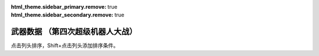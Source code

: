 ﻿
.. meta::
   :description: 点击列头排序，Shift+点击列头添加排序条件。 码 名 命中 暴击 地形适应 弹数 EN 必要气力 必要技能

:html_theme.sidebar_primary.remove: true
:html_theme.sidebar_secondary.remove: true

武器数据 （第四次超级机器人大战）
================================================

点击列头排序，Shift+点击列头添加排序条件。

.. flat-table:: 武器数据 （第四次超级机器人大战）
   :class: text-center, align-items-center, compact, display
   :name: srw4_weapons_snes_table
   :header-rows: 1
   :fill-cells:
   
   * - 码
     - 名
     - 攻击力
     - 射程
     - 命中+
     - 暴击+
     - 空陸海宇
     - 弹数
     - EN
     - 气力
     - 技能
     - 价格类型
     - 台词类型
     - 首装机体
   * - 01
     - ビームサーベル🤛Ⓟ⚔
     - 890
     - 1
     - 20
     - 20
     - AAAA
     - 
     - 
     - 
     - 
     - 7
     - 0
     - ガンダム

   * - 02
     - ビームサーベル🤛Ⓟ⚔
     - 920
     - 1
     - 20
     - 20
     - AAAA
     - 
     - 
     - 
     - 
     - 7
     - 0
     - NT-1アレックス

   * - 03
     - ビームサーベル🤛Ⓟ⚔
     - 940
     - 1
     - 20
     - 20
     - AAAA
     - 
     - 
     - 
     - 
     - 7
     - 0
     - GP-02A

   * - 04
     - ビームサーベル🤛Ⓟ⚔
     - 980
     - 1
     - 20
     - 20
     - AAAA
     - 
     - 
     - 
     - 
     - 7
     - 0
     - GMIII

   * - 05
     - ビームサーベル🤛Ⓟ⚔
     - 1000
     - 1
     - 20
     - 20
     - AAAA
     - 
     - 
     - 
     - 
     - 7
     - 0
     - ジェガン

   * - 06
     - ビームサーベル🤛Ⓟ⚔
     - 1020
     - 1
     - 20
     - 20
     - AAAA
     - 
     - 
     - 
     - 
     - 7
     - 0
     - リ・ガズィ(MS)

   * - 07
     - ビームサーベル🤛Ⓟ⚔
     - 1050
     - 1
     - 20
     - 20
     - AAAA
     - 
     - 
     - 
     - 
     - 7
     - 0
     - νガンダム

   * - 08
     - ビームサーベル🤛Ⓟ⚔
     - 1100
     - 1
     - 20
     - 20
     - AAAA
     - 
     - 
     - 
     - 
     - 7
     - 0
     - F-91

   * - 09
     - ビームライフルⒷ
     - 1000
     - 1~6
     - 0
     - 10
     - AA-A
     - 8
     - 
     - 
     - 
     - 7
     - 0
     - ガンキャノン

   * - 0A
     - ビームライフルⒷ
     - 1020
     - 1~6
     - 0
     - 10
     - AA-A
     - 8
     - 
     - 
     - 
     - 7
     - 0
     - NT-1アレックス

   * - 0B
     - ビームライフルⒷ
     - 1050
     - 1~6
     - 0
     - 10
     - AA-A
     - 8
     - 
     - 
     - 
     - 7
     - 0
     - GP-02A

   * - 0C
     - ビームライフルⒷ
     - 1100
     - 1~6
     - 0
     - 10
     - AA-A
     - 8
     - 
     - 
     - 
     - 7
     - 0
     - GMIII

   * - 0D
     - ビームライフルⒷ
     - 1140
     - 1~6
     - 0
     - 10
     - AA-A
     - 8
     - 
     - 
     - 
     - 7
     - 0
     - ジェガン

   * - 0E
     - ビームライフルⒷ
     - 1220
     - 1~7
     - 0
     - 10
     - AA-A
     - 8
     - 
     - 
     - 
     - 7
     - 0
     - νガンダム

   * - 0F
     - ビームライフルⒷ
     - 1300
     - 1~7
     - 0
     - 10
     - AA-A
     - 8
     - 
     - 
     - 
     - 7
     - 0
     - F-91

   * - 10
     - バルカンⓅ
     - 300
     - 1
     - 35
     - -10
     - AAAA
     - 5
     - 
     - 
     - 
     - 0
     - 0
     - ガンキャノン

   * - 11
     - バルカンⓅ
     - 330
     - 1
     - 35
     - -10
     - AAAA
     - 5
     - 
     - 
     - 
     - 0
     - 0
     - NT-1アレックス

   * - 12
     - バルカンⓅ
     - 360
     - 1
     - 35
     - -10
     - AAAA
     - 5
     - 
     - 
     - 
     - 0
     - 0
     - GP-02A

   * - 13
     - バルカンⓅ
     - 390
     - 1
     - 35
     - -10
     - AAAA
     - 5
     - 
     - 
     - 
     - 0
     - 0
     - ジェガン

   * - 14
     - バルカンⓅ
     - 420
     - 1
     - 35
     - -10
     - AAAA
     - 5
     - 
     - 
     - 
     - 0
     - 0
     - νガンダム

   * - 15
     - バルカンⓅ
     - 450
     - 1
     - 35
     - -10
     - AAAA
     - 5
     - 
     - 
     - 
     - 0
     - 0
     - F-91

   * - 16
     - ハイパーバズーカ⚔
     - 1200
     - 2~5
     - -5
     - 0
     - AAAA
     - 2
     - 
     - 
     - 
     - 7
     - 0
     - ガンダム

   * - 17
     - ハイパーバズーカ⚔
     - 1300
     - 2~6
     - -5
     - 0
     - AAAA
     - 2
     - 
     - 
     - 
     - 7
     - 0
     - νガンダム

   * - 18
     - ハイパーハンマー🤛Ⓟ⚔
     - 1030
     - 1
     - -5
     - 10
     - AABA
     - 
     - 
     - 
     - 
     - 7
     - 0
     - ガンダム

   * - 19
     - ﾐｻｲﾙﾗﾝﾁｬｰ⚔
     - 880
     - 1~5
     - 5
     - 0
     - AAAA
     - 5
     - 
     - 
     - 
     - 7
     - 0
     - νガンダム

   * - 1A
     - ロングライフルⒷ
     - 1100
     - 1~7
     - 0
     - 10
     - AA-A
     - 5
     - 
     - 
     - 
     - 7
     - 0
     - Ｇディフェンサー

   * - 1B
     - ﾛﾝｸﾞﾋﾞｰﾑｻｰﾍﾞﾙ🤛Ⓟ⚔
     - 1040
     - 1
     - 20
     - 20
     - AAAA
     - 
     - 
     - 
     - 
     - 7
     - 0
     - Ｚガンダム

   * - 1C
     - ｸﾞﾚﾈｰﾄﾞﾗﾝﾁｬｰ⚔
     - 1110
     - 1~5
     - -8
     - 0
     - AAAA
     - 3
     - 
     - 
     - 
     - 7
     - 0
     - Ｚガンダム

   * - 1D
     - ｸﾞﾚﾈｰﾄﾞﾗﾝﾁｬｰ⚔
     - 1140
     - 1~5
     - -8
     - 0
     - AAAA
     - 3
     - 
     - 
     - 
     - 7
     - 0
     - ジェガン

   * - 1E
     - ｸﾞﾚﾈｰﾄﾞﾗﾝﾁｬｰ⚔
     - 1400
     - 1~5
     - 5
     - 0
     - AAAA
     - 3
     - 
     - 
     - 
     - 7
     - 2
     - ザンボエース

   * - 1F
     - ﾊｲﾊﾟｰﾒｶﾞﾗﾝﾁｬｰⒷ
     - 2400
     - 1~8
     - -5
     - 30
     - AA-A
     - 
     - 40
     - 
     - 
     - 7
     - 0
     - Ｚガンダム

   * - 20
     - ビームガンⒷ
     - 1000
     - 1~6
     - 5
     - 0
     - AA-A
     - 3
     - 
     - 
     - 
     - 7
     - 0
     - GP-01Fb

   * - 21
     - ビームガンⒷ
     - 1080
     - 1~6
     - 5
     - 0
     - AA-A
     - 8
     - 
     - 
     - 
     - 7
     - 0
     - ハンブラビ(MS)

   * - 22
     - ビームガンⒷ
     - 1200
     - 1~7
     - 0
     - 10
     - AA-A
     - 10
     - 
     - 
     - 
     - 7
     - 0
     - キュベレイ

   * - 23
     - スマッシュビームⓅ
     - 2150
     - 1
     - 10
     - 20
     - AA-A
     - 
     - 30
     - 100
     - 
     - 7
     - 0
     - ゲシュペンスト（スーパー）

   * - 24
     - ダブルバルカンⓅ
     - 440
     - 1
     - 40
     - -10
     - AAAA
     - 5
     - 
     - 
     - 
     - 0
     - 0
     - ＺＺガンダム

   * - 25
     - ﾀﾞﾌﾞﾙﾋﾞｰﾑﾗｲﾌﾙⒷ
     - 1200
     - 1~6
     - 0
     - 10
     - AA-A
     - 8
     - 
     - 
     - 
     - 7
     - 0
     - ＺＺガンダム

   * - 26
     - ダブルキャノンⒷ
     - 1100
     - 1~6
     - 5
     - 0
     - AA-A
     - 3
     - 
     - 
     - 
     - 7
     - 0
     - ＺＺガンダム

   * - 27
     - ﾊｲﾊﾟｰﾋﾞｰﾑｻｰﾍﾞﾙ🤛Ⓟ⚔
     - 1080
     - 1
     - 20
     - 20
     - AAAA
     - 
     - 
     - 
     - 
     - 7
     - 0
     - ＺＺガンダム

   * - 28
     - ミサイル⚔
     - 950
     - 1~5
     - -10
     - -10
     - AAAA
     - 10
     - 
     - 
     - 
     - 7
     - 0
     - 

   * - 29
     - ﾊｲﾒｶﾞｷｬﾉﾝ🗺️Ⓑ
     - 2000
     - 1~10
     - 7
     - 0
     - AA-A
     - 
     - 120
     - 100
     - 
     - 1
     - 0
     - ＺＺガンダム

   * - 2A
     - ビームキャノンⒷ
     - 1200
     - 1~6
     - 5
     - 0
     - AA-A
     - 3
     - 
     - 
     - 
     - 7
     - 0
     - νガンダム

   * - 2B
     - フィンファンネル⚔
     - 2000
     - 1~9
     - 30
     - 30
     - AABA
     - 6
     - 
     - 100
     - ニュータイプ
     - 7
     - 2
     - νガンダム

   * - 2C
     - ﾒｶﾞﾏｼﾝｷｬﾉﾝⓅ
     - 810
     - 1
     - 25
     - 10
     - AAAA
     - 5
     - 
     - 
     - 
     - 7
     - 0
     - F-91

   * - 2D
     - ヴェスバーⒷ
     - 3300
     - 1~8
     - 5
     - 20
     - AA-A
     - 
     - 90
     - 110
     - 
     - 7
     - 0
     - F-91

   * - 2E
     - ガトリングガンⓅ
     - 510
     - 1
     - 28
     - 10
     - AAAA
     - 5
     - 
     - 
     - 
     - 7
     - 0
     - NT-1アレックス

   * - 2F
     - ｱﾄﾐｯｸﾊﾞｽﾞｰｶ🗺️
     - 8000
     - 3~10
     - 20
     - -10
     - AABA
     - 1
     - 
     - 100
     - 
     - 1
     - 0
     - GP-02A

   * - 30
     - メガビーム砲Ⓑ
     - 2200
     - 1~9
     - 0
     - 10
     - AA-A
     - 5
     - 
     - 
     - 
     - 7
     - 0
     - GP-03デンドロビウム

   * - 31
     - 大型ﾋﾞｰﾑｻｰﾍﾞﾙ🤛Ⓟ⚔
     - 1700
     - 1
     - 20
     - 10
     - AAAA
     - 
     - 
     - 
     - 
     - 7
     - 0
     - GP-03デンドロビウム

   * - 32
     - ﾌｫｰﾙﾃﾞｨﾝｸﾞﾊﾞｽﾞｰｶ⚔
     - 1250
     - 2~6
     - -5
     - 0
     - AAAA
     - 2
     - 
     - 
     - 
     - 7
     - 0
     - GP-03デンドロビウム

   * - 33
     - 爆導索🗺️
     - 2100
     - 1~10
     - -5
     - 0
     - AAAA
     - 1
     - 
     - 
     - 
     - 7
     - 0
     - GP-03デンドロビウム

   * - 34
     - 集中ミサイル⚔
     - 940
     - 1~6
     - 5
     - 0
     - AAAA
     - 2
     - 
     - 
     - 
     - 7
     - 0
     - GP-03デンドロビウム

   * - 35
     - マイクロミサイル🗺️⚔
     - 1400
     - 1~8
     - 10
     - -10
     - AAAA
     - 3
     - 
     - 
     - 
     - 7
     - 0
     - ヒュッケバイン

   * - 36
     - 240ミリキャノン
     - 880
     - 2~7
     - 4
     - 0
     - AABA
     - 6
     - 
     - 
     - 
     - 7
     - 0
     - ガンキャノン

   * - 37
     - 120ミリキャノン
     - 970
     - 2~8
     - -15
     - 0
     - AABA
     - 6
     - 
     - 
     - 
     - 7
     - 0
     - ガンタンク

   * - 38
     - ボップミサイル⚔
     - 350
     - 1
     - 23
     - -10
     - AAAA
     - 8
     - 
     - 
     - 
     - 7
     - 0
     - ガンタンク

   * - 39
     - 小型ミサイル⚔
     - 720
     - 1~4
     - 5
     - 0
     - AAAA
     - 3
     - 
     - 
     - 
     - 7
     - 0
     - GMIII

   * - 3A
     - 破壊光線⚔
     - 1180
     - 1~6
     - -5
     - 0
     - AABA
     - 20
     - 
     - 
     - 
     - 7
     - 0
     - ドレイドウ

   * - 3B
     - ベガトロンビーム⚔
     - 1060
     - 1~6
     - -5
     - 0
     - AABA
     - 12
     - 
     - 
     - 
     - 7
     - 0
     - 円盤獣ジンジン

   * - 3C
     - ハンドグレネイドⓅ⚔
     - 1300
     - 1~3
     - -10
     - -10
     - AAAA
     - 3
     - 
     - 
     - 
     - 7
     - 0
     - リ・ガズィ(MS)

   * - 3D
     - ローズカッター🤛Ⓟ⚔
     - 920
     - 1
     - 5
     - 20
     - AAAA
     - 
     - 
     - 
     - 
     - 7
     - 0
     - ウィーゾル改

   * - 3E
     - ゲッターレザー🤛Ⓟ
     - 670
     - 1
     - 30
     - 20
     - AAAA
     - 
     - 
     - 
     - 
     - 7
     - 8
     - ゲッター１

   * - 3F
     - ｹﾞｯﾀｰﾄﾏﾎｰｸ🤛Ⓟ
     - 800
     - 1
     - 25
     - 10
     - AAAA
     - 
     - 
     - 
     - 
     - 7
     - 5
     - ゲッター１

   * - 40
     - ﾄﾏﾎｰｸﾌﾞｰﾒﾗﾝⓅ⚔
     - 800
     - 1~5
     - 25
     - 10
     - AABB
     - 2
     - 
     - 
     - 
     - 7
     - 6
     - ゲッター１

   * - 41
     - ゲッタービームⓅ
     - 2300
     - 1
     - 5
     - 20
     - AA-A
     - 
     - 20
     - 
     - 
     - 7
     - 3
     - ゲッター１

   * - 42
     - ゲッタービームⓅ
     - 2600
     - 1
     - 5
     - 20
     - AA-A
     - 
     - 20
     - 
     - 
     - 7
     - 3
     - ゲッタードラゴン

   * - 43
     - ゲッターアーム🤛Ⓟ
     - 700
     - 1
     - 25
     - 10
     - AAAA
     - 
     - 
     - 
     - 
     - 7
     - 0
     - ゲッター２

   * - 44
     - ゲッタードリル🤛Ⓟ
     - 820
     - 1
     - 5
     - 20
     - AAAA
     - 
     - 
     - 
     - 
     - 7
     - 0
     - ゲッター２

   * - 45
     - ドリルストームⓅ
     - 1200
     - 1
     - 0
     - -10
     - BAB-
     - 
     - 10
     - 
     - 
     - 7
     - 0
     - ゲッター２

   * - 46
     - ドリルパンチ⚔
     - 1500
     - 1~4
     - -5
     - 20
     - CAAA
     - 2
     - 
     - 
     - 
     - 7
     - 0
     - ゲッター２

   * - 47
     - 格闘🤛Ⓟ
     - 750
     - 1
     - 25
     - -10
     - AAAA
     - 
     - 
     - 
     - 
     - 7
     - 2
     - ゲッター３

   * - 48
     - 格闘🤛Ⓟ
     - 820
     - 1
     - 25
     - -10
     - AAAA
     - 
     - 
     - 
     - 
     - 7
     - 2
     - ゲッターポセイドン

   * - 49
     - 格闘🤛Ⓟ
     - 700
     - 1
     - 20
     - -10
     - AAAA
     - 
     - 
     - 
     - 
     - 7
     - 2
     - アフロダイＡ

   * - 4A
     - 格闘🤛Ⓟ
     - 750
     - 1
     - 20
     - -10
     - AAAA
     - 
     - 
     - 
     - 
     - 7
     - 2
     - ビューナスＡ

   * - 4B
     - 格闘🤛Ⓟ
     - 740
     - 1
     - 15
     - -10
     - AAAA
     - 
     - 
     - 
     - 
     - 7
     - 0
     - ザンボエース

   * - 4C
     - 格闘🤛Ⓟ
     - 720
     - 1
     - 15
     - -10
     - AAAA
     - 
     - 
     - 
     - 
     - 7
     - 0
     - イーグルファイターＨ

   * - 4D
     - 格闘🤛Ⓟ
     - 760
     - 1
     - 15
     - -10
     - AAAA
     - 
     - 
     - 
     - 
     - 7
     - 0
     - ビッグモスＨ

   * - 4E
     - 格闘🤛Ⓟ
     - 770
     - 1
     - 20
     - 0
     - AAAA
     - 
     - 
     - 
     - 
     - 7
     - 0
     - バウンド・ドック(MS)

   * - 4F
     - 格闘🤛Ⓟ
     - 890
     - 1
     - 25
     - -10
     - AAAA
     - 
     - 
     - 
     - 
     - 7
     - 0
     - 機械獣アブドラU6

   * - 50
     - ゲッターミサイル⚔
     - 1800
     - 1~6
     - 5
     - 0
     - CCAC
     - 2
     - 
     - 
     - 
     - 7
     - 0
     - ゲッター３

   * - 51
     - スピンカッター🤛Ⓟ
     - 850
     - 1
     - 30
     - 20
     - AAAA
     - 
     - 
     - 
     - 
     - 7
     - 0
     - ゲッタードラゴン

   * - 52
     - ダブルトマホーク🤛Ⓟ
     - 1200
     - 1
     - 25
     - 10
     - AAAA
     - 
     - 
     - 
     - 
     - 7
     - 1
     - ゲッタードラゴン

   * - 53
     - ﾀﾞﾌﾞﾙﾄﾏﾎｰｸﾌﾞｰﾒﾗﾝⓅ⚔
     - 1200
     - 1~6
     - 5
     - 10
     - AACA
     - 2
     - 
     - 
     - 
     - 7
     - 2
     - ゲッタードラゴン

   * - 54
     - シャインスパーク🤛Ⓟ
     - 4000
     - 1
     - 5
     - 10
     - AA-A
     - 
     - 110
     - 120
     - 
     - 7
     - 4
     - ゲッタードラゴン

   * - 55
     - ドリルアーム🤛Ⓟ
     - 1400
     - 1
     - 18
     - 20
     - AAAA
     - 
     - 
     - 
     - 
     - 7
     - 0
     - ゲッターライガー

   * - 56
     - ライガーミサイル⚔
     - 1900
     - 1~7
     - 0
     - 0
     - CABB
     - 3
     - 
     - 
     - 
     - 7
     - 0
     - ゲッターライガー

   * - 57
     - チェーンアタック🤛Ⓟ
     - 1670
     - 1
     - 4
     - 10
     - AAAA
     - 
     - 
     - 
     - 
     - 7
     - 0
     - ゲッターライガー

   * - 58
     - ｹﾞｯﾀｰｻｲｸﾛﾝⓅ
     - 2200
     - 1
     - 12
     - 0
     - -BA-
     - 
     - 10
     - 
     - 
     - 7
     - 0
     - ゲッターポセイドン

   * - 59
     - ｽﾄﾛﾝｸﾞﾐｻｲﾙ⚔
     - 2100
     - 1~6
     - 3
     - 0
     - CCAC
     - 3
     - 
     - 
     - 
     - 7
     - 0
     - ゲッターポセイドン

   * - 5A
     - 冷凍ビームⓅ
     - 650
     - 1
     - 15
     - -10
     - AA--
     - 
     - 5
     - 
     - 
     - 7
     - 0
     - マジンガーＺ

   * - 5B
     - 光子力ビームⓅⒷ
     - 1000
     - 1
     - 5
     - 0
     - AA-A
     - 
     - 15
     - 
     - 
     - 7
     - 0
     - マジンガーＺ

   * - 5C
     - ロケットパンチⓅ⚔
     - 1400
     - 1~3
     - -5
     - 20
     - AAAA
     - 2
     - 
     - 
     - 
     - 7
     - 3
     - マジンガーＺ

   * - 5D
     - アイアンカッターⓅ⚔
     - 1600
     - 1~3
     - -4
     - 30
     - AAAA
     - 2
     - 
     - 
     - 
     - 7
     - 0
     - マジンガーＺ（JS）

   * - 5E
     - ミサイル⚔
     - 900
     - 1~5
     - -5
     - -10
     - AAAA
     - 20
     - 
     - 
     - 
     - 7
     - 1
     - マジンガーＺ

   * - 5F
     - ダブルミサイル⚔
     - 1300
     - 1~6
     - 10
     - -10
     - AAAA
     - 4
     - 
     - 
     - 
     - 7
     - 0
     - ダブルスペイザー

   * - 60
     - ｱﾌﾛﾀﾞｲﾐｻｲﾙ⚔
     - 880
     - 1~5
     - -5
     - -10
     - AAAA
     - 4
     - 
     - 
     - 
     - 7
     - 1
     - アフロダイＡ

   * - 61
     - ミサイル⚔
     - 830
     - 1~5
     - 0
     - -10
     - AAAA
     - 4
     - 
     - 
     - 
     - 7
     - 0
     - ブルーガー

   * - 62
     - ミサイル⚔
     - 840
     - 1~5
     - 0
     - -10
     - AAAA
     - 5
     - 
     - 
     - 
     - 7
     - C
     - ダイモス

   * - 63
     - ドリルミサイル⚔
     - 1150
     - 1~4
     - 20
     - 10
     - AAAA
     - 3
     - 
     - 
     - 
     - 7
     - 0
     - マジンガーＺ（JS）

   * - 64
     - ドリルミサイル⚔
     - 1260
     - 1~6
     - 8
     - 10
     - BACB
     - 2
     - 
     - 
     - 
     - 7
     - 0
     - ドリルスパイザー

   * - 65
     - ルストハリケーンⓅ
     - 1510
     - 1
     - 12
     - -10
     - BA--
     - 
     - 25
     - 
     - 
     - 7
     - 0
     - マジンガーＺ

   * - 66
     - ﾌﾞﾚｽﾄﾌｧｲﾔｰⓅ
     - 2040
     - 1
     - 15
     - -10
     - AACA
     - 
     - 30
     - 
     - 
     - 7
     - 0
     - マジンガーＺ

   * - 67
     - ｽｸﾗﾝﾀﾞｰｶｯﾀｰ🤛Ⓟ
     - 1440
     - 1
     - 20
     - 20
     - AABA
     - 
     - 
     - 
     - 
     - 7
     - 0
     - マジンガーＺ（JS）

   * - 68
     - ｻｻﾞﾝｸﾛｽﾅｲﾌⓅ⚔
     - 1070
     - 1~3
     - 15
     - 10
     - AABA
     - 2
     - 
     - 
     - 
     - 7
     - 0
     - マジンガーＺ（JS）

   * - 69
     - ﾆｰｲﾝﾊﾟﾙｽｷｯｸ🤛Ⓟ
     - 650
     - 1
     - 35
     - 10
     - AAAA
     - 
     - 
     - 
     - 
     - 7
     - 0
     - グレートマジンガー

   * - 6A
     - ﾊﾞｯｸｽﾋﾟﾝｷｯｸ🤛Ⓟ
     - 720
     - 1
     - 30
     - 10
     - AAAA
     - 
     - 
     - 
     - 
     - 7
     - 0
     - グレートマジンガー

   * - 6B
     - ﾏｼﾞﾝｶﾞｰﾌﾞﾚｰﾄﾞ🤛Ⓟ
     - 1300
     - 1
     - 5
     - 20
     - AAAA
     - 
     - 
     - 
     - 
     - 7
     - 0
     - グレートマジンガー

   * - 6C
     - ｽｸﾗﾝﾌﾞﾙｶｯﾀｰ🤛Ⓟ
     - 1350
     - 1
     - 0
     - 20
     - AABA
     - 
     - 
     - 
     - 
     - 7
     - 0
     - グレートマジンガー

   * - 6D
     - ネーブルミサイル⚔
     - 1000
     - 1~6
     - -5
     - -10
     - AAAA
     - 8
     - 
     - 
     - 
     - 7
     - 0
     - グレートマジンガー

   * - 6E
     - ｸﾞﾚｰﾄﾀｲﾌｰﾝⓅ
     - 1500
     - 1
     - 10
     - -10
     - AA--
     - 
     - 25
     - 
     - 
     - 7
     - 0
     - グレートマジンガー

   * - 6F
     - ｸﾞﾚｰﾄﾌﾞｰﾒﾗﾝ⚔
     - 1300
     - 1~5
     - -5
     - 0
     - AABA
     - 2
     - 
     - 
     - 
     - 7
     - 0
     - グレートマジンガー

   * - 70
     - アトミックパンチⓅ⚔
     - 1600
     - 1~3
     - -5
     - 20
     - AAAA
     - 2
     - 
     - 
     - 
     - 7
     - 0
     - グレートマジンガー

   * - 71
     - ﾄﾞﾘﾙﾌﾟﾚｯｼｬｰﾊﾟﾝﾁⓅ⚔
     - 1800
     - 1~3
     - -5
     - 30
     - AAAA
     - 2
     - 
     - 
     - 
     - 7
     - 0
     - グレートマジンガー

   * - 72
     - ブレストバーンⓅ
     - 2180
     - 1
     - 12
     - -10
     - AACA
     - 
     - 30
     - 
     - 
     - 7
     - 0
     - グレートマジンガー

   * - 73
     - サンダーブレークⓅ
     - 2900
     - 1
     - 15
     - -10
     - AA-A
     - 
     - 40
     - 
     - 
     - 7
     - 0
     - グレートマジンガー

   * - 74
     - ハンドビームⓅⒷ
     - 800
     - 1
     - 18
     - 0
     - AACA
     - 
     - 5
     - 
     - 
     - 7
     - 0
     - グレンダイザー

   * - 75
     - ｼｮﾙﾀﾞｰﾌﾞｰﾒﾗﾝ⚔
     - 1400
     - 1~6
     - -5
     - 10
     - AABA
     - 2
     - 
     - 
     - 
     - 7
     - 0
     - グレンダイザー

   * - 76
     - 反重力ストームⓅ
     - 1580
     - 1
     - 15
     - -10
     - AAAA
     - 
     - 20
     - 
     - 
     - 7
     - 0
     - グレンダイザー

   * - 77
     - ダブルハーケンⓅ
     - 1400
     - 1
     - 10
     - 20
     - AAAA
     - 
     - 
     - 
     - 
     - 7
     - 0
     - グレンダイザー

   * - 78
     - ｽｸﾘｭｰｸﾗｯｼｬｰﾊﾟﾝﾁⓅ⚔
     - 1800
     - 1~3
     - -5
     - 20
     - AAAA
     - 2
     - 
     - 
     - 
     - 7
     - 0
     - スペイザー

   * - 79
     - スペースサンダーⓅ
     - 2800
     - 1
     - 20
     - 10
     - AA-A
     - 
     - 60
     - 
     - 
     - 7
     - 0
     - グレンダイザー

   * - 7A
     - スピンソーサー⚔
     - 1500
     - 1~4
     - 18
     - 10
     - AABA
     - 3
     - 
     - 
     - 
     - 7
     - 0
     - スペイザー

   * - 7B
     - スピンドリル⚔
     - 1500
     - 1~5
     - 10
     - 20
     - AABA
     - 3
     - 
     - 
     - 
     - 7
     - 0
     - スペイザー

   * - 7C
     - メルトシャワーⓅ
     - 1400
     - 1
     - 0
     - -10
     - AA-A
     - 5
     - 
     - 
     - 
     - 7
     - 0
     - スペイザー

   * - 7D
     - サイクロンビームⒷ
     - 1600
     - 1~6
     - 0
     - 0
     - AA-A
     - 
     - 15
     - 
     - 
     - 7
     - 0
     - ダブルスペイザー

   * - 7E
     - ダブルカッター⚔
     - 1850
     - 1~5
     - -5
     - 20
     - AABA
     - 2
     - 
     - 
     - 
     - 7
     - 0
     - ダブルスペイザー

   * - 7F
     - スパークボンバーⒷ
     - 1570
     - 1~6
     - 0
     - 0
     - AA-A
     - 
     - 15
     - 
     - 
     - 7
     - 0
     - ドリルスパイザー

   * - 80
     - ドリルアタックⓅ
     - 1800
     - 1
     - 10
     - 20
     - AAAA
     - 
     - 
     - 
     - 
     - 7
     - 0
     - ドリルスパイザー

   * - 81
     - マリンミサイル⚔
     - 1900
     - 1~5
     - -5
     - -10
     - CCAC
     - 4
     - 
     - 
     - 
     - 7
     - 0
     - マリンスペイザー

   * - 82
     - マリンカッター⚔
     - 1760
     - 1~5
     - -5
     - 20
     - AAAA
     - 2
     - 
     - 
     - 
     - 7
     - 0
     - マリンスペイザー

   * - 83
     - ﾀﾞｲｱﾅﾝﾐｻｲﾙ⚔
     - 1000
     - 1~6
     - -5
     - -10
     - AAAA
     - 6
     - 
     - 
     - 
     - 7
     - 1
     - ダイアナンＡ

   * - 84
     - ｽｶｰﾚｯﾄﾋﾞｰﾑⓅⒷ
     - 1200
     - 1
     - 5
     - 0
     - AA-A
     - 
     - 15
     - 
     - 
     - 7
     - 0
     - ダイアナンＡ

   * - 85
     - ボロットパンチ🤛Ⓟ
     - 900
     - 1
     - -10
     - 10
     - AAAA
     - 
     - 
     - 
     - 
     - 7
     - 4
     - ボスロボット

   * - 86
     - ｽﾍﾟｼｬﾙﾎﾞﾛｯﾄﾊﾟﾝﾁ🤛Ⓟ
     - 1600
     - 1
     - -20
     - 20
     - AAAA
     - 
     - 
     - 120
     - 
     - 7
     - 5
     - ボスロボット

   * - 87
     - SPDXﾎﾞﾛｯﾄﾊﾟﾝﾁ🤛Ⓟ
     - 2800
     - 1
     - -30
     - 30
     - AAAA
     - 
     - 
     - 140
     - 
     - 7
     - 6
     - ボスロボット

   * - 88
     - 光子力ミサイル⚔
     - 1100
     - 1~6
     - -5
     - -10
     - AAAA
     - 4
     - 
     - 
     - 
     - 7
     - 1
     - ビューナスＡ

   * - 89
     - ﾌｨﾝｶﾞｰﾐｻｲﾙⓅ⚔
     - 780
     - 1~2
     - 12
     - -10
     - AAAA
     - 2
     - 
     - 
     - 
     - 7
     - 0
     - ビューナスＡ

   * - 8A
     - 30ミリマシンガンⓅ
     - 450
     - 1
     - 10
     - -10
     - AABA
     - 5
     - 
     - 
     - 
     - 0
     - 2
     - バトルジェット

   * - 8B
     - スカイリッパーⓅ⚔
     - 590
     - 1~3
     - 2
     - 20
     - AABA
     - 5
     - 
     - 
     - 
     - 7
     - 0
     - バトルジェット

   * - 8C
     - ドスブレッシャーⓅ
     - 750
     - 1
     - 5
     - 20
     - AA-A
     - 
     - 
     - 
     - 
     - 7
     - 0
     - バトルジェット

   * - 8D
     - マグネレーザー
     - 760
     - 1~4
     - 0
     - -10
     - AACA
     - 2
     - 
     - 
     - 
     - 7
     - 0
     - バトルジェット

   * - 8E
     - ロックファイターⓅ⚔
     - 560
     - 1
     - 20
     - -10
     - AABA
     - 4
     - 
     - 
     - 
     - 7
     - 0
     - 

   * - 8F
     - エレクトロダート⚔
     - 640
     - 1~4
     - 17
     - 10
     - AABA
     - 4
     - 
     - 
     - 
     - 7
     - 0
     - バトルクラッシャー

   * - 90
     - マグネクロー⚔
     - 700
     - 1~4
     - 5
     - 0
     - AABA
     - 4
     - 
     - 
     - 
     - 7
     - 0
     - 

   * - 91
     - ｱﾄﾐｯｸﾊﾞｰﾅｰⓅ
     - 760
     - 1
     - 0
     - -10
     - AA--
     - 
     - 10
     - 
     - 
     - 7
     - 0
     - 

   * - 92
     - アンカーナックル🤛Ⓟ
     - 800
     - 1
     - 5
     - 10
     - BAAA
     - 
     - 
     - 
     - 
     - 7
     - 0
     - バトルタンク

   * - 93
     - 380ミリ戦車砲
     - 980
     - 1~6
     - -10
     - -10
     - AABA
     - 4
     - 
     - 
     - 
     - 7
     - 2
     - バトルタンク

   * - 94
     - 修理装置Ⓟ🔧
     - 0
     - 1
     - 0
     - 0
     - AAAA
     - 5
     - 
     - 
     - 
     - 7
     - 0
     - バトルマリン

   * - 95
     - 爆雷Ⓟ⚔
     - 780
     - 1
     - 10
     - -10
     - BAAB
     - 2
     - 
     - 
     - 
     - 7
     - 0
     - バトルマリン

   * - 96
     - クラフトドリル🤛Ⓟ
     - 650
     - 1
     - 10
     - 20
     - AAAA
     - 
     - 
     - 
     - 
     - 7
     - 0
     - バトロウクラフト

   * - 97
     - バトルリターンⓅ⚔
     - 1000
     - 1~2
     - 0
     - 10
     - AABA
     - 2
     - 
     - 
     - 
     - 7
     - 0
     - コンバトラーＶ

   * - 98
     - ロックファイターⓅ⚔
     - 700
     - 1
     - 25
     - -10
     - AAAA
     - 4
     - 
     - 
     - 
     - 7
     - 0
     - バトルクラッシャー

   * - 99
     - マグネクローⓅ⚔
     - 1170
     - 1
     - 15
     - 10
     - AAAA
     - 4
     - 
     - 
     - 
     - 7
     - 0
     - バトルクラッシャー

   * - 9A
     - ｱﾄﾐｯｸﾊﾞｰﾅｰⓅ
     - 940
     - 1
     - 10
     - -10
     - AA--
     - 
     - 10
     - 
     - 
     - 7
     - 0
     - バトルクラッシャー

   * - 9B
     - バトルガレッガー🤛Ⓟ
     - 860
     - 1
     - 8
     - 0
     - AAAA
     - 
     - 
     - 
     - 
     - 7
     - 0
     - コンバトラーＶ

   * - 9C
     - 超電磁クレーン🤛Ⓟ
     - 890
     - 1
     - 2
     - 0
     - AAAA
     - 
     - 
     - 
     - 
     - 7
     - 0
     - コンバトラーＶ

   * - 9D
     - ｽﾌﾟﾘﾝｸﾞｸﾗｯｼｬｰ🤛Ⓟ
     - 960
     - 1
     - -5
     - 10
     - AAAA
     - 
     - 
     - 
     - 
     - 7
     - 0
     - コンバトラーＶ

   * - 9E
     - ミサイル⚔
     - 1050
     - 1~6
     - -10
     - -10
     - AAAA
     - 20
     - 
     - 
     - 
     - 7
     - 0
     - マザーバーン

   * - 9F
     - 超電磁ヨーヨー🤛Ⓟ
     - 1780
     - 1
     - 5
     - 30
     - AAAA
     - 2
     - 
     - 
     - 
     - 7
     - 0
     - コンバトラーＶ

   * - A0
     - ツインランサー🤛Ⓟ
     - 1210
     - 1
     - 20
     - 10
     - AAAA
     - 
     - 
     - 
     - 
     - 7
     - 0
     - コンバトラーＶ

   * - A1
     - Ｖレーザー
     - 2200
     - 1~5
     - -5
     - 10
     - AACA
     - 
     - 40
     - 
     - 
     - 7
     - 0
     - コンバトラーＶ

   * - A2
     - ﾊﾞﾄﾙﾁｪｰﾝｿｰ⚔
     - 1890
     - 1~5
     - 0
     - 10
     - AAAA
     - 2
     - 
     - 
     - 
     - 7
     - 0
     - コンバトラーＶ

   * - A3
     - ビッグブラスト⚔
     - 1600
     - 1~6
     - -10
     - 0
     - AAAA
     - 1
     - 
     - 
     - 
     - 7
     - 0
     - コンバトラーＶ

   * - A4
     - Bﾌﾞﾗｽﾄ･DV⚔
     - 2050
     - 1~6
     - -5
     - -10
     - AAAA
     - 1
     - 
     - 
     - 
     - 7
     - 0
     - コンバトラーＶ

   * - A5
     - 超電磁スパーク
     - 1500
     - 1~5
     - 0
     - 0
     - AA-A
     - 
     - 30
     - 
     - 
     - 7
     - 0
     - コンバトラーＶ

   * - A6
     - 超電磁スピン🤛Ⓟ
     - 3840
     - 1
     - 25
     - 30
     - AAAA
     - 
     - 110
     - 120
     - 
     - 7
     - 1
     - コンバトラーＶ

   * - A7
     - ゴッドブレイカー🤛Ⓟ
     - 980
     - 1
     - 23
     - 20
     - AAAA
     - 
     - 
     - 
     - 
     - 7
     - 1
     - ライディーン

   * - A8
     - ゴッドミサイル⚔
     - 1050
     - 1~5
     - 10
     - -10
     - AAAA
     - 10
     - 
     - 
     - 
     - 7
     - 2
     - ライディーン

   * - A9
     - ゴッドブーメランⓅ⚔
     - 1150
     - 1~3
     - 0
     - 10
     - AAAA
     - 4
     - 
     - 
     - 
     - 7
     - 3
     - ライディーン

   * - AA
     - ゴッドサンダー
     - 1270
     - 1~4
     - 5
     - 0
     - AABA
     - 
     - 20
     - 
     - 
     - 7
     - 4
     - ライディーン

   * - AB
     - ゴッドアロー⚔
     - 1250
     - 1~6
     - 10
     - 20
     - AAAA
     - 6
     - 
     - 
     - 
     - 7
     - 5
     - ライディーン

   * - AC
     - ゴッドゴーガン⚔
     - 1700
     - 1~8
     - 18
     - 30
     - AAAA
     - 6
     - 
     - 105
     - 
     - 7
     - 6
     - ライディーン

   * - AD
     - ｺﾞｯﾄﾞﾌﾟﾚｯｼｬｰⓅ
     - 1280
     - 1
     - 18
     - -10
     - AAAA
     - 
     - 15
     - 105
     - 
     - 7
     - 7
     - ライディーン

   * - AE
     - ゴーガンソード🤛Ⓟ
     - 1030
     - 1
     - 10
     - 20
     - AAAA
     - 
     - 
     - 
     - 
     - 7
     - 8
     - ライディーン

   * - AF
     - ｴﾈﾙｷﾞｰｶｯﾀｰ🤛Ⓟ
     - 1270
     - 1
     - 20
     - 20
     - AAAA
     - 
     - 10
     - 105
     - 
     - 7
     - 9
     - ライディーン

   * - B0
     - ゴッドアルファⓅ
     - 2200
     - 1~2
     - 15
     - 0
     - AAAA
     - 
     - 40
     - 110
     - 
     - 7
     - A
     - ライディーン

   * - B1
     - ゴッドバード🤛Ⓟ
     - 3100
     - 1
     - 20
     - 30
     - AAAA
     - 
     - 60
     - 120
     - 
     - 7
     - B
     - ライディーン

   * - B2
     - ゴッドボイスⓅ
     - 5900
     - 1
     - 20
     - 20
     - AAAA
     - 
     - 130
     - 130
     - 
     - 7
     - C
     - ライディーン

   * - B3
     - 20ミリバルカンⓅ
     - 300
     - 1
     - 30
     - -10
     - AAAA
     - 10
     - 
     - 
     - 
     - 0
     - 0
     - ブルーガー

   * - B4
     - フットカッター🤛Ⓟ
     - 950
     - 1
     - 10
     - 20
     - AAAA
     - 
     - 
     - 
     - 
     - 7
     - 1
     - ダイモス

   * - B5
     - 爆雷Ⓟ
     - 650
     - 1
     - 20
     - -10
     - -AA-
     - 10
     - 
     - 
     - 
     - 7
     - 0
     - ブルーガー

   * - B6
     - 真空回し蹴り🤛Ⓟ
     - 1100
     - 1
     - 0
     - 20
     - AAAA
     - 
     - 
     - 110
     - 
     - 7
     - 1
     - ダイモス

   * - B7
     - スネークロックⓅ⚔
     - 800
     - 1~2
     - 12
     - 0
     - AABA
     - 2
     - 
     - 
     - 
     - 7
     - 2
     - ダイモス

   * - B8
     - ﾌｧｲﾌﾞｼｭｰﾀｰⓅ⚔
     - 910
     - 1~3
     - 14
     - 20
     - AABA
     - 2
     - 
     - 
     - 
     - 7
     - 3
     - ダイモス

   * - B9
     - クロスブーメランⓅ⚔
     - 970
     - 1~3
     - 5
     - 10
     - AABA
     - 2
     - 
     - 
     - 
     - 7
     - 4
     - ダイモス

   * - BA
     - ダイモガン
     - 870
     - 1~4
     - -5
     - -10
     - AAAA
     - 5
     - 
     - 
     - 
     - 7
     - 5
     - ダイモス

   * - BB
     - ダイモシャフト🤛Ⓟ
     - 1680
     - 1
     - 10
     - 20
     - AAAA
     - 
     - 
     - 
     - 
     - 7
     - 6
     - ダイモス

   * - BC
     - ドリルアンカー⚔
     - 1350
     - 1~5
     - -5
     - 20
     - AAAA
     - 2
     - 
     - 
     - 
     - 7
     - 7
     - ダイモス

   * - BD
     - 三竜棍🤛Ⓟ
     - 1450
     - 1
     - 8
     - 10
     - AAAA
     - 
     - 
     - 120
     - 
     - 7
     - 8
     - ダイモス

   * - BE
     - 双竜剣🤛Ⓟ
     - 1270
     - 1
     - 16
     - 30
     - AAAA
     - 
     - 
     - 110
     - 
     - 7
     - 9
     - ダイモス

   * - BF
     - 必殺烈風正拳突きⓅ
     - 2900
     - 1
     - 18
     - 30
     - AAA-
     - 
     - 70
     - 130
     - 
     - 7
     - A
     - ダイモス

   * - C0
     - ﾀﾞｲﾀｰﾝｻﾞﾝﾊﾞｰ🤛Ⓟ
     - 1670
     - 1
     - 15
     - 20
     - AAAA
     - 
     - 
     - 
     - 
     - 7
     - 2
     - ダイターン３

   * - C1
     - ﾀﾞｲﾀｰﾝﾊﾝﾏｰ🤛Ⓟ
     - 1940
     - 1
     - -5
     - 10
     - AAAA
     - 
     - 
     - 
     - 
     - 7
     - 2
     - ダイターン３

   * - C2
     - ﾀﾞｲﾀｰﾝｳｪｯﾌﾞⓅ⚔
     - 1200
     - 1~3
     - 0
     - 20
     - AABA
     - 2
     - 
     - 
     - 
     - 7
     - 2
     - ダイターン３

   * - C3
     - ビッグウェッブ⚔
     - 1500
     - 1~6
     - -5
     - 20
     - AABA
     - 1
     - 
     - 
     - 
     - 7
     - 2
     - ダイターン３

   * - C4
     - ﾀﾞｲﾀｰﾝﾐｻｲﾙ⚔
     - 1280
     - 1~6
     - -8
     - -10
     - AAAA
     - 10
     - 
     - 
     - 
     - 7
     - 2
     - ダイターン３

   * - C5
     - ﾀﾞｲﾀｰﾝｷｬﾉﾝ⚔
     - 2100
     - 1~7
     - -5
     - -10
     - AAAA
     - 8
     - 
     - 
     - 
     - 7
     - 2
     - ダイターン３

   * - C6
     - サンレーザーⓅ
     - 2000
     - 1
     - -5
     - 10
     - AACA
     - 
     - 25
     - 
     - 
     - 7
     - 2
     - ダイターン３

   * - C7
     - サンアタックⓅ
     - 3900
     - 1
     - 15
     - 30
     - AABA
     - 
     - 70
     - 130
     - 
     - 7
     - 1
     - ダイターン３

   * - C8
     - ロケット砲⚔
     - 1900
     - 1~7
     - -5
     - -10
     - AABA
     - 8
     - 
     - 
     - 
     - 7
     - 4
     - ダイファイター

   * - C9
     - ﾀﾞｲﾀｰﾝﾐｻｲﾙ⚔
     - 1000
     - 1
     - 0
     - 30
     - AAA-
     - 
     - 
     - 
     - 
     - 7
     - 2
     - 

   * - CA
     - 爆弾Ⓟ⚔
     - 1940
     - 1
     - 20
     - -10
     - -AA-
     - 3
     - 
     - 
     - 
     - 7
     - 3
     - ダイファイター

   * - CB
     - バードガンⓅ
     - 680
     - 1
     - 25
     - 0
     - AAAA
     - 6
     - 
     - 
     - 
     - 0
     - 0
     - ザンバード

   * - CC
     - 大型ミサイル⚔
     - 970
     - 1~6
     - -10
     - -10
     - AAAA
     - 1
     - 
     - 
     - 
     - 7
     - 2
     - ザンバード

   * - CD
     - トレンブルホーンⓅ
     - 840
     - 1
     - 20
     - -10
     - AA--
     - 3
     - 
     - 
     - 
     - 7
     - 0
     - ザンバード

   * - CE
     - ザンボマグナムⓅ
     - 750
     - 1
     - 18
     - 20
     - AABA
     - 10
     - 
     - 
     - 
     - 7
     - 0
     - ザンボエース

   * - CF
     - ザンボライフル
     - 880
     - 1~7
     - 2
     - 10
     - AABA
     - 10
     - 
     - 
     - 
     - 7
     - 2
     - ザンボエース

   * - D0
     - ｸﾗｯｼｬｰﾄﾞﾘﾙ🤛Ⓟ
     - 810
     - 1
     - 20
     - 10
     - AAAA
     - 
     - 
     - 
     - 
     - 7
     - 0
     - ザンブル

   * - D1
     - アームパンチⓅ⚔
     - 840
     - 1~3
     - 5
     - 0
     - AAAA
     - 2
     - 
     - 
     - 
     - 7
     - 0
     - ザンブル

   * - D2
     - ビッグキャノン
     - 950
     - 1~7
     - -5
     - 0
     - AABA
     - 4
     - 
     - 
     - 
     - 7
     - 0
     - ザンブル

   * - D3
     - ブルミサイル⚔
     - 900
     - 1~6
     - -5
     - -10
     - AAAA
     - 8
     - 
     - 
     - 
     - 7
     - 0
     - ザンブル

   * - D4
     - ビッグミサイル⚔
     - 1240
     - 1~7
     - -15
     - -10
     - AAAA
     - 1
     - 
     - 
     - 
     - 7
     - 0
     - ザンブル

   * - D5
     - ベースレーザー
     - 920
     - 1~6
     - 0
     - 10
     - AACA
     - 5
     - 
     - 
     - 
     - 7
     - 0
     - ザンベース

   * - D6
     - 熱戦砲Ⓟ
     - 840
     - 1
     - 5
     - 10
     - AABA
     - 5
     - 
     - 
     - 
     - 7
     - 2
     - ザンベース

   * - D7
     - ベースミサイル⚔
     - 880
     - 1~6
     - -5
     - -10
     - AAAA
     - 4
     - 
     - 
     - 
     - 7
     - 0
     - ザンベース

   * - D8
     - ｻﾞﾝﾎﾞｯﾄｸﾞﾗｯﾌﾟ🤛Ⓟ
     - 1200
     - 1
     - 22
     - 20
     - AAAA
     - 
     - 
     - 
     - 
     - 7
     - 0
     - ザンボット３

   * - D9
     - ザンボットブロー🤛Ⓟ
     - 1380
     - 1
     - 15
     - 30
     - AAAA
     - 
     - 
     - 
     - 
     - 7
     - 0
     - ザンボット３

   * - DA
     - ｻﾞﾝﾎﾞｯﾄﾊﾞｽﾀｰⓅ⚔
     - 1120
     - 1~3
     - -5
     - 10
     - AAAA
     - 2
     - 
     - 
     - 
     - 7
     - 0
     - ザンボット３

   * - DB
     - ｻﾞﾝﾎﾞｯﾄｶｯﾀｰ🤛Ⓟ
     - 1640
     - 1
     - 5
     - 20
     - AAAA
     - 
     - 
     - 
     - 
     - 7
     - 0
     - ザンボット３

   * - DC
     - バスターミサイル⚔
     - 920
     - 1~6
     - -5
     - -10
     - AAAA
     - 8
     - 
     - 
     - 
     - 7
     - 0
     - ザンボット３

   * - DD
     - ムーンアタックⓅ
     - 3000
     - 1
     - 20
     - 30
     - AABA
     - 
     - 60
     - 125
     - 
     - 7
     - 1
     - ザンボット３

   * - DE
     - イオン砲
     - 3500
     - 1~10
     - -5
     - 20
     - AACA
     - 
     - 100
     - 130
     - 
     - 7
     - 3
     - ザンボット３

   * - DF
     - ワイヤークロー🤛Ⓟ
     - 1200
     - 1
     - -5
     - 10
     - AAAA
     - 4
     - 
     - 
     - 
     - 7
     - 1
     - ダンバイン

   * - E0
     - ワイヤークロー🤛Ⓟ
     - 1290
     - 1
     - -5
     - 10
     - AAAA
     - 4
     - 
     - 
     - 
     - 7
     - 1
     - レプラカーン

   * - E1
     - ﾄﾞﾗｲｼｭﾄﾗｰﾙ
     - 1720
     - 1~8
     - 5
     - 10
     - AABA
     - 8
     - 
     - 
     - 
     - 7
     - 1
     - ウィーゾル改

   * - E2
     - ｴﾚﾒﾝﾀﾙﾌｭｰｼﾞｮﾝ
     - 2900
     - 1~8
     - 15
     - 30
     - AAAA
     - 2
     - 
     - 120
     - 
     - 7
     - 1
     - ウィーゾル改

   * - E3
     - ワイヤークロー🤛Ⓟ
     - 1370
     - 1
     - -5
     - 10
     - AAAA
     - 4
     - 
     - 
     - 
     - 7
     - 1
     - ビルバイン

   * - E4
     - オーラソード🤛Ⓟ
     - 1040
     - 1
     - 15
     - 30
     - AAAA
     - 
     - 
     - 
     - 
     - 7
     - 0
     - ダンバイン

   * - E5
     - オーラソード🤛Ⓟ
     - 1100
     - 1
     - 15
     - 30
     - AAAA
     - 
     - 
     - 
     - 
     - 7
     - 0
     - レプラカーン

   * - E6
     - ブラスナックルⓅ⚔
     - 870
     - 1~3
     - -5
     - 10
     - AABA
     - 2
     - 
     - 
     - 
     - 7
     - 0
     - ノルス・レイ

   * - E7
     - オーラソード🤛Ⓟ
     - 1150
     - 1
     - 15
     - 30
     - AAAA
     - 
     - 
     - 
     - 
     - 7
     - 0
     - ビルバイン

   * - E8
     - ソーラショット
     - 970
     - 1~6
     - 0
     - 20
     - AAAA
     - 8
     - 
     - 
     - 
     - 7
     - 1
     - ダンバイン

   * - E9
     - イビルアイ
     - 1200
     - 1~6
     - 5
     - 10
     - AAAA
     - 
     - 20
     - 105
     - 
     - 7
     - 1
     - ノルス・レイ

   * - EA
     - オーラショット
     - 1070
     - 1~7
     - 0
     - 20
     - AAAA
     - 8
     - 
     - 
     - 
     - 7
     - 1
     - レプラカーン

   * - EB
     - ミサイル⚔
     - 1030
     - 1~6
     - -12
     - -10
     - AAAA
     - 20
     - 
     - 
     - 
     - 7
     - 1
     - ラインX1

   * - EC
     - オーラ斬り🤛Ⓟ
     - 2000
     - 1
     - -10
     - 20
     - AAAA
     - 
     - 
     - 120
     - 聖戦士
     - 1
     - 0
     - ダンバイン

   * - ED
     - ﾊｲﾊﾟｰｵｰﾗ斬り🤛Ⓟ
     - 3000
     - 1
     - -15
     - 20
     - AAAA
     - 
     - 
     - 140
     - 聖戦士
     - 1
     - 2
     - ダンバイン

   * - EE
     - オーラキャノン
     - 1350
     - 2~8
     - -18
     - 0
     - AAAA
     - 20
     - 
     - 
     - 
     - 7
     - 1
     - グラン・ガラン

   * - EF
     - 散弾バズーカ
     - 1250
     - 2~5
     - 14
     - -10
     - AABA
     - 2
     - 
     - 
     - 
     - 7
     - 0
     - ガンダムmkII

   * - F0
     - ミサイル⚔
     - 800
     - 1~4
     - -5
     - -10
     - AAAA
     - 10
     - 
     - 
     - 
     - 7
     - 0
     - 機械獣トロスD7

   * - F1
     - オーラキャノン
     - 1020
     - 1~7
     - 0
     - 20
     - AAAA
     - 4
     - 
     - 
     - 
     - 7
     - 1
     - レプラカーン

   * - F2
     - オーラキャノン
     - 1140
     - 1~7
     - 0
     - 20
     - AAAA
     - 8
     - 
     - 
     - 
     - 7
     - 1
     - ビルバイン

   * - F3
     - ｵｰﾗﾋﾞｰﾑｿｰﾄﾞ🤛Ⓟ
     - 1360
     - 1
     - 18
     - 30
     - AAAA
     - 
     - 10
     - 
     - 
     - 7
     - 0
     - ビルバイン

   * - F4
     - ｵｰﾗｿｰﾄﾞﾗｲﾌﾙ
     - 1270
     - 1~8
     - 0
     - 20
     - AAAA
     - 8
     - 
     - 
     - 
     - 7
     - 1
     - ビルバイン

   * - F5
     - コスモビームⓅⒷ
     - 680
     - 1
     - 2
     - 0
     - AABA
     - 
     - 5
     - 
     - 
     - 7
     - 0
     - ゴーショーグン

   * - F6
     - ﾈｵ･ﾌﾟﾗｽﾞﾏｶｯﾀｰ🤛Ⓟ
     - 970
     - 1
     - 18
     - 20
     - AAAA
     - 
     - 
     - 
     - 
     - 7
     - 0
     - ゲシュペンストmkII

   * - F7
     - ﾚｯﾄﾞｲﾝﾊﾟﾙｻｰⓅ
     - 1380
     - 1
     - 7
     - 10
     - AABA
     - 3
     - 
     - 110
     - 
     - 7
     - 0
     - ゴーショーグン

   * - F8
     - ホルスタービームⓅⒷ
     - 800
     - 1
     - 18
     - 0
     - AACA
     - 10
     - 
     - 
     - 
     - 7
     - 0
     - ゴーショーグン

   * - F9
     - ﾒｶﾞﾋﾞｰﾑﾗｲﾌﾙⒷ
     - 1480
     - 1~7
     - 0
     - 10
     - AA-A
     - 12
     - 
     - 
     - 
     - 7
     - 0
     - ゲシュペンストmkII

   * - FA
     - ｽﾗｯｼｭﾘｯﾊﾟｰ⚔
     - 1830
     - 2~8
     - -10
     - 20
     - AABA
     - 4
     - 
     - 
     - 
     - 7
     - 0
     - ゲシュペンストmkII

   * - FB
     - ゴーサーベル🤛Ⓟ
     - 1140
     - 1
     - 12
     - 20
     - AAAA
     - 
     - 
     - 
     - 
     - 7
     - 0
     - ゴーショーグン

   * - FC
     - ゴーステイックⓅ⚔
     - 1000
     - 1~3
     - -10
     - 10
     - AAAA
     - 3
     - 
     - 
     - 
     - 7
     - 0
     - ゴーショーグン

   * - FD
     - スペースバズーカ⚔
     - 2110
     - 2~8
     - -15
     - 0
     - AAAA
     - 6
     - 
     - 
     - 
     - 7
     - 0
     - ゴーショーグン

   * - FE
     - ゴーフラッシャー
     - 3500
     - 1~8
     - 20
     - 30
     - AABA
     - 
     - 100
     - 120
     - 
     - 7
     - 0
     - ゴーショーグン

   * - 101
     - パルスレーザーⓅ
     - 880
     - 1
     - 25
     - -10
     - AA-A
     - 8
     - 
     - 
     - 
     - 7
     - 0
     - ダンクーガ

   * - 102
     - ビームランチャーⒷ
     - 750
     - 1~6
     - 12
     - 10
     - AA-A
     - 6
     - 
     - 
     - 
     - 7
     - 0
     - ダンクーガ

   * - 103
     - 連装キャノン砲
     - 1020
     - 1~6
     - 4
     - 10
     - AABA
     - 6
     - 
     - 
     - 
     - 7
     - 0
     - ダンクーガ

   * - 104
     - 断空砲
     - 3040
     - 2~8
     - -15
     - 10
     - AAAA
     - 
     - 80
     - 140
     - 
     - 7
     - 0
     - ダンクーガ

   * - 105
     - 断空剣🤛Ⓟ
     - 1750
     - 1
     - 5
     - 20
     - AAAA
     - 
     - 20
     - 120
     - 
     - 7
     - 0
     - ダンクーガ

   * - 106
     - 27ミリ機関砲Ⓟ
     - 800
     - 1
     - 21
     - 0
     - AAAA
     - 12
     - 
     - 
     - 
     - 7
     - 0
     - イーグルファイターＮ

   * - 107
     - ４連ミサイル⚔
     - 970
     - 1~6
     - -8
     - -10
     - AAAA
     - 8
     - 
     - 
     - 
     - 7
     - 0
     - イーグルファイターＮ

   * - 108
     - 突撃Ⓟ
     - 1540
     - 1
     - 12
     - 30
     - AAAA
     - 
     - 20
     - 120
     - 
     - 7
     - 0
     - イーグルファイターＡ

   * - 109
     - キャノン砲
     - 1100
     - 1~6
     - 0
     - 10
     - AABA
     - 8
     - 
     - 
     - 
     - 7
     - 0
     - イーグルファイターＨ

   * - 10A
     - 高収束ﾋﾞｰﾑ連射砲Ⓑ
     - 1020
     - 1~5
     - 2
     - 10
     - AA-A
     - 6
     - 
     - 
     - 
     - 7
     - 0
     - ランドクーガーＮ

   * - 10B
     - ５連ﾐｻｲﾙﾗﾝﾁｬｰ⚔
     - 990
     - 1~6
     - -7
     - -10
     - AAAA
     - 8
     - 
     - 
     - 
     - 7
     - 0
     - ランドクーガーＮ

   * - 10C
     - かみつき🤛Ⓟ
     - 1500
     - 1
     - 10
     - 30
     - AAAA
     - 
     - 20
     - 120
     - 
     - 7
     - 0
     - ランドクーガーＡ

   * - 10D
     - 105ﾐﾘライフル砲
     - 1070
     - 1~7
     - 0
     - 0
     - AAAA
     - 6
     - 
     - 
     - 
     - 7
     - 0
     - ランドライガーＮ

   * - 10E
     - かみつき🤛Ⓟ
     - 1500
     - 1
     - 10
     - 30
     - AAAA
     - 
     - 20
     - 120
     - 
     - 7
     - 0
     - ランドライガーＡ

   * - 10F
     - 200ミリ榴弾砲
     - 1300
     - 2~7
     - -18
     - -10
     - AAAA
     - 4
     - 
     - 
     - 
     - 7
     - 0
     - ビッグモスＮ

   * - 110
     - ４連大口径砲
     - 1320
     - 1~6
     - -12
     - 10
     - AAAA
     - 8
     - 
     - 
     - 
     - 7
     - 0
     - ビッグモスＮ

   * - 111
     - 4連対空ﾊﾟﾙｽﾚｰｻﾞ-
     - 1200
     - 1~5
     - -7
     - 10
     - A--A
     - 8
     - 
     - 
     - 
     - 7
     - 0
     - ビッグモスＮ

   * - 112
     - ﾛｹｯﾄﾗﾝﾁｬｰ⚔
     - 980
     - 1~5
     - -10
     - 0
     - AAAA
     - 8
     - 
     - 
     - 
     - 7
     - 0
     - ビッグモスＮ

   * - 113
     - 牙🤛Ⓟ
     - 1520
     - 1
     - 8
     - 30
     - AAAA
     - 
     - 20
     - 120
     - 
     - 7
     - 0
     - ビッグモスＡ

   * - 114
     - ギガソートカノンⓅ
     - 880
     - 1
     - 15
     - 10
     - AAAA
     - 4
     - 
     - 
     - 
     - 7
     - 0
     - ガディフォール

   * - 115
     - ビームキャノンⒷ
     - 1010
     - 1~6
     - 0
     - 10
     - AABA
     - 6
     - 
     - 
     - 
     - 7
     - 0
     - ガディフォール

   * - 116
     - ﾒｶﾞﾋﾞｰﾑｷｬﾉﾝⒷ
     - 1230
     - 1~7
     - -5
     - 10
     - AACA
     - 4
     - 
     - 
     - 
     - 7
     - 0
     - ガディフォール

   * - 117
     - リニアレールガン
     - 1300
     - 2~8
     - -12
     - 10
     - AAAA
     - 2
     - 
     - 
     - 
     - 7
     - 0
     - ガディフォール

   * - 118
     - ディスカッター🤛Ⓟ
     - 1150
     - 1
     - 20
     - 20
     - AAAA
     - 
     - 
     - 
     - 
     - 7
     - 0
     - サイバスター

   * - 119
     - ｶﾛﾘｯｸﾐｻｲﾙ⚔
     - 980
     - 1~6
     - -5
     - -10
     - AAAA
     - 4
     - 
     - 
     - 
     - 7
     - 4
     - サイバスター

   * - 11A
     - サイフラッシュ🗺️Ⓟ
     - 1700
     - 1~6
     - 18
     - -10
     - AABA
     - 
     - 70
     - 100
     - 
     - 1
     - 0
     - サイバスター

   * - 11B
     - ハイファミリア⚔
     - 2000
     - 1~9
     - 18
     - 20
     - AAAA
     - 4
     - 
     - 
     - 
     - 7
     - 2
     - サイバスター

   * - 11C
     - ｱｶｼｯｸﾊﾞｽﾀｰ
     - 3100
     - 1~8
     - 9
     - 10
     - AAAA
     - 4
     - 
     - 120
     - 
     - 7
     - 3
     - サイバスター

   * - 11D
     - コスモノヴァ
     - 4280
     - 2~9
     - -4
     - 30
     - AAAA
     - 1
     - 
     - 140
     - 
     - 7
     - 4
     - サイバスター

   * - 11E
     - ｸﾞﾗﾝﾜｰﾑｿｰﾄﾞ🤛Ⓟ
     - 1260
     - 1
     - 17
     - 20
     - AAAA
     - 
     - 
     - 
     - 
     - 7
     - 0
     - グランゾン

   * - 11F
     - ｸﾞﾗﾋﾞﾄﾛﾝｶﾉﾝ🗺️
     - 1540
     - 1~7
     - 15
     - -10
     - AAAA
     - 3
     - 
     - 100
     - 
     - 1
     - 1
     - グランゾン

   * - 120
     - ﾜｰﾑｽﾏｯｼｬｰ
     - 2100
     - 1~9
     - -5
     - 10
     - AAAA
     - 
     - 30
     - 
     - 
     - 7
     - 0
     - グランゾン

   * - 121
     - ﾌﾞﾗｯｸﾎｰﾙｸﾗｽﾀｰ
     - 4200
     - 1~9
     - 2
     - 20
     - AAAA
     - 6
     - 
     - 130
     - 
     - 7
     - 3
     - グランゾン

   * - 122
     - 縮退砲
     - 18000
     - 1~12
     - 10
     - 30
     - AAAA
     - 48
     - 
     - 135
     - 
     - 7
     - 0
     - ネオ·グランゾン

   * - 123
     - ディバインアーム🤛Ⓟ
     - 970
     - 1
     - 23
     - 10
     - AAAA
     - 
     - 
     - 
     - 
     - 7
     - 0
     - ヴァルシオーネR

   * - 124
     - サイコブラスター🗺️Ⓟ
     - 1480
     - 1~6
     - 15
     - -10
     - AACA
     - 2
     - 
     - 100
     - 
     - 1
     - 0
     - ヴァルシオーネR

   * - 125
     - クロスソーサー⚔
     - 1620
     - 2~9
     - 10
     - 30
     - AAAA
     - 8
     - 
     - 
     - 
     - 7
     - 0
     - ヴァルシオーネR

   * - 126
     - ﾊｲﾊﾟｰﾋﾞｰﾑｷｬﾉﾝⒷ
     - 1870
     - 1~6
     - -5
     - 0
     - AA-A
     - 
     - 30
     - 
     - 
     - 7
     - 0
     - ヴァルシオーネR

   * - 127
     - クロスマッシャー
     - 2390
     - 1~7
     - 0
     - 10
     - AACA
     - 4
     - 
     - 
     - 
     - 7
     - 0
     - ヴァルシオーネR

   * - 128
     - 超振動拳🤛Ⓟ
     - 2580
     - 1
     - 20
     - 20
     - AAAA
     - 
     - 10
     - 
     - 
     - 7
     - 0
     - ザムジード

   * - 129
     - リニアレールガン
     - 2200
     - 3~9
     - -5
     - 10
     - AAAA
     - 2
     - 
     - 
     - 
     - 2
     - 0
     - ザムジード

   * - 12A
     - 対空ミサイル⚔
     - 3800
     - 1~7
     - -10
     - -10
     - A--A
     - 2
     - 
     - 
     - 
     - 7
     - 0
     - ザムジード

   * - 12B
     - ハイファミリア⚔
     - 2000
     - 1~8
     - 18
     - 20
     - AAAA
     - 4
     - 
     - 
     - 
     - 7
     - 2
     - ザムジード

   * - 12C
     - ﾚｿﾞﾅﾝｽｸｴｲｸ🗺️
     - 1540
     - 1~6
     - 8
     - -10
     - AAAA
     - 
     - 80
     - 100
     - 
     - 1
     - 0
     - ザムジード

   * - 12D
     - フレイムカッター🤛Ⓟ
     - 1090
     - 1
     - 18
     - 20
     - AAAA
     - 
     - 
     - 
     - 
     - 7
     - 0
     - グランヴェール

   * - 12E
     - パルスレーザー
     - 1250
     - 1~6
     - -9
     - 10
     - AACA
     - 6
     - 
     - 
     - 
     - 7
     - 0
     - グランヴェール

   * - 12F
     - 中性子レーザー
     - 2200
     - 1~9
     - -9
     - 10
     - AABA
     - 
     - 30
     - 
     - 
     - 7
     - 0
     - グランヴェール

   * - 130
     - ｶﾛﾘｯｸｽﾏｯｼｭ
     - 3720
     - 1~7
     - -7
     - 20
     - AAAA
     - 2
     - 
     - 130
     - 
     - 7
     - 0
     - グランヴェール

   * - 131
     - ハイファミリア⚔
     - 2000
     - 1~8
     - 18
     - 20
     - AAAA
     - 4
     - 
     - 
     - 
     - 7
     - 2
     - グランヴェール

   * - 132
     - メギドフレイム🗺️Ⓟ
     - 2100
     - 1~10
     - 4
     - -10
     - AACA
     - 
     - 50
     - 100
     - 
     - 1
     - 0
     - グランヴェール

   * - 133
     - グングニール🤛Ⓟ
     - 1200
     - 1
     - 20
     - 20
     - AAAA
     - 
     - 
     - 
     - 
     - 7
     - 0
     - ガッデス

   * - 134
     - ハイファミリア
     - 2000
     - 1~8
     - 18
     - 20
     - AAAA
     - 4
     - 
     - 
     - 
     - 7
     - 2
     - ガッデス

   * - 135
     - ﾊｲﾄﾞﾛﾌﾟﾚｯｼｬｰ
     - 3800
     - 1~8
     - -5
     - 20
     - AAAA
     - 3
     - 
     - 130
     - 
     - 7
     - 0
     - ガッデス

   * - 136
     - ｹﾙｳﾞｨﾝﾌﾞﾘｻﾞｰﾄﾞ🗺️
     - 1900
     - 3~8
     - 5
     - -10
     - AAAA
     - 
     - 80
     - 100
     - 
     - 1
     - 0
     - ガッデス

   * - 137
     - プラスマカッター🤛Ⓟ
     - 970
     - 1
     - 25
     - 10
     - AAAA
     - 
     - 
     - 
     - 
     - 7
     - 0
     - ゲシュペンスト（リアル）

   * - 138
     - ｽﾌﾟﾘｯﾄﾐｻｲﾙ⚔
     - 750
     - 1~6
     - -5
     - -10
     - AAAA
     - 4
     - 
     - 
     - 
     - 7
     - 0
     - ゲシュペンスト（リアル）

   * - 139
     - ﾆｭｰﾄﾛﾝﾋﾞｰﾑ
     - 1600
     - 1~7
     - 5
     - 20
     - AA-A
     - 8
     - 
     - 
     - 
     - 7
     - 0
     - ゲシュペンスト（リアル）

   * - 13A
     - ﾌﾞﾗｯｸﾎｰﾙｸﾗｽﾀｰ
     - 4200
     - 1~9
     - 2
     - 20
     - AAAA
     - 6
     - 
     - 130
     - 
     - 7
     - 3
     - ネオ·グランゾン

   * - 13B
     - 反重力ストームⓅ
     - 1580
     - 1
     - 15
     - -10
     - AAAA
     - 
     - 20
     - 
     - 
     - 7
     - 0
     - スペイザー

   * - 13C
     - ヒートホーク🤛Ⓟ
     - 600
     - 1
     - 20
     - 20
     - AAAA
     - 
     - 
     - 
     - 
     - 0
     - 0
     - ザク改

   * - 13D
     - ザクバズーカ⚔
     - 800
     - 2~5
     - -5
     - 0
     - AAAA
     - 2
     - 
     - 
     - 
     - 7
     - 0
     - ザク改

   * - 13E
     - 120mmマシンガン
     - 600
     - 1~5
     - 0
     - 10
     - AABA
     - 8
     - 
     - 
     - 
     - 0
     - 0
     - ザク改

   * - 13F
     - ハンドグレネイドⓅ⚔
     - 820
     - 1~2
     - -10
     - -10
     - AAAA
     - 1
     - 
     - 
     - 
     - 7
     - 0
     - ザク改

   * - 140
     - ｼｭﾂﾙﾑﾌｧｳｽﾄ⚔
     - 870
     - 1~4
     - -5
     - 0
     - AAAA
     - 1
     - 
     - 
     - 
     - 7
     - 0
     - ザク改

   * - 141
     - ヒートサーベル🤛Ⓟ
     - 710
     - 1
     - 20
     - 20
     - AAAA
     - 
     - 
     - 
     - 
     - 7
     - 0
     - ドム

   * - 142
     - 拡散ビーム砲ⓅⒷ
     - 350
     - 1
     - 35
     - -10
     - AA-A
     - 
     - 5
     - 
     - 
     - 7
     - 0
     - ドム

   * - 143
     - ｼﾞｬｱｲｱﾝﾄﾊﾞｽﾞ⚔
     - 850
     - 2~5
     - -5
     - 0
     - AAAA
     - 2
     - 
     - 
     - 
     - 7
     - 0
     - ドム

   * - 144
     - ｼｭﾂﾙﾑﾌｧｳｽﾄ⚔
     - 900
     - 1~4
     - -5
     - 0
     - AAAA
     - 1
     - 
     - 
     - 
     - 7
     - 0
     - ドム

   * - 145
     - メガ粒子砲Ⓑ
     - 880
     - 1~6
     - -5
     - 10
     - AA-A
     - 10
     - 
     - 
     - 
     - 7
     - 1
     - エルメス

   * - 146
     - メガ粒子砲Ⓑ
     - 940
     - 1~6
     - 0
     - 10
     - AA-A
     - 8
     - 
     - 
     - 
     - 7
     - 0
     - バイアラン

   * - 147
     - メガ粒子砲Ⓑ
     - 910
     - 1~6
     - 0
     - 10
     - AA-A
     - 18
     - 
     - 
     - 
     - 7
     - 0
     - ノイエ・ジール

   * - 148
     - メガ粒子砲Ⓑ
     - 1030
     - 1~6
     - 0
     - 10
     - AA-A
     - 
     - 15
     - 
     - 
     - 7
     - 0
     - ハンマ・ハンマ

   * - 149
     - メガ粒子砲Ⓑ
     - 1250
     - 1~7
     - 0
     - 10
     - AA-A
     - 20
     - 
     - 
     - 
     - 7
     - 0
     - クイン・マンサ

   * - 14A
     - ビット⚔
     - 1150
     - 1~8
     - 20
     - 20
     - AABA
     - 8
     - 
     - 100
     - ニュータイプ
     - 7
     - 0
     - エルメス

   * - 14B
     - 海ヘビ🤛Ⓟ
     - 1200
     - 1
     - 5
     - 20
     - AA-A
     - 1
     - 
     - 
     - 
     - 7
     - 0
     - ハンブラビ(MS)

   * - 14C
     - 大型ﾋﾞｰﾑﾗｲﾌﾙⒷ
     - 980
     - 1~6
     - 0
     - 10
     - AA-A
     - 12
     - 
     - 
     - 
     - 7
     - 0
     - アッシマー(MS)

   * - 14D
     - ビーム砲Ⓑ
     - 1250
     - 1~6
     - 0
     - 0
     - AA-A
     - 10
     - 
     - 
     - 
     - 7
     - 0
     - サイコガンダム(MS)

   * - 14E
     - ｺﾞｯﾄﾞﾈﾛｽﾊﾟﾝﾁ🤛Ⓟ
     - 1500
     - 1
     - 10
     - 0
     - AAAA
     - 
     - 
     - 
     - 
     - 7
     - 0
     - アトールＶ

   * - 14F
     - ミサイル⚔
     - 980
     - 1~6
     - -10
     - -10
     - AAAA
     - 20
     - 
     - 
     - 
     - 7
     - 0
     - ブード

   * - 150
     - 小型メガビーム砲Ⓑ
     - 950
     - 1~6
     - 2
     - 10
     - AA-A
     - 18
     - 
     - 
     - 
     - 7
     - 0
     - サイコガンダム(MS)

   * - 151
     - 拡散メガ粒子砲ⓅⒷ
     - 890
     - 1
     - 28
     - -10
     - AA-A
     - 
     - 10
     - 
     - 
     - 7
     - 0
     - サイコガンダム(MS)

   * - 152
     - 拡散メガ粒子砲ⓅⒷ
     - 840
     - 1
     - 24
     - -10
     - AA-A
     - 
     - 10
     - 
     - 
     - 7
     - 0
     - バウンド・ドック(MS)

   * - 153
     - ミサイル⚔
     - 930
     - 1~5
     - -5
     - -10
     - AAAA
     - 10
     - 
     - 
     - 
     - 7
     - 0
     - メカブースト・ドミラ

   * - 154
     - 光子力ビームⓅⒷ
     - 1000
     - 1
     - 5
     - 0
     - AA-A
     - 
     - 15
     - 
     - 
     - 7
     - 0
     - ビューナスＡ

   * - 155
     - ﾌｪﾀﾞｰｲﾝﾗｲﾌﾙⒷ
     - 940
     - 1~8
     - -5
     - 10
     - AA-A
     - 8
     - 
     - 
     - 
     - 7
     - 0
     - ガブスレイ(MS)

   * - 156
     - クローアーム🤛Ⓟ
     - 990
     - 1
     - 25
     - 10
     - AAAA
     - 
     - 
     - 
     - 
     - 7
     - 0
     - ガブスレイ(MA)

   * - 157
     - ﾚﾌﾚｸﾀｰﾋﾞｯﾄ⚔
     - 1960
     - 1~7
     - 10
     - 20
     - AABA
     - 4
     - 
     - 
     - ニュータイプ
     - 7
     - 0
     - サイコガンダムmkII(MS)

   * - 158
     - ｻｲｺﾐｭ式ﾋﾞｰﾑｿｰﾄﾞⓅ⚔
     - 1650
     - 1
     - 13
     - 20
     - AAAA
     - 
     - 15
     - 100
     - ニュータイプ
     - 7
     - 0
     - サイコガンダムmkII(MS)

   * - 159
     - クレイバズーカ⚔
     - 1120
     - 2~6
     - -8
     - -10
     - AAAA
     - 2
     - 
     - 
     - 
     - 7
     - 0
     - 百式

   * - 15A
     - ﾒｶﾞﾊﾞｽﾞｰｶﾗﾝﾁｬｰ🗺️Ⓑ
     - 2600
     - 1~12
     - -15
     - -10
     - AACA
     - 
     - 100
     - 
     - 
     - 7
     - 0
     - 百式

   * - 15B
     - アームビームガン⚔Ⓑ
     - 840
     - 1~6
     - 5
     - 10
     - AA-A
     - 8
     - 
     - 
     - 
     - 7
     - 0
     - メタス(MS)

   * - 15C
     - 修理装置Ⓟ🔧
     - 0
     - 1
     - 0
     - 0
     - AAAA
     - 5
     - 
     - 
     - 
     - 7
     - 0
     - アフロダイＡ

   * - 15D
     - ショットガン
     - 830
     - 1~6
     - 17
     - -10
     - AAAA
     - 8
     - 
     - 
     - 
     - 7
     - 0
     - ケンプファー

   * - 15E
     - ジャイアントバズ⚔
     - 980
     - 2~6
     - -8
     - -10
     - AAAA
     - 2
     - 
     - 
     - 
     - 7
     - 0
     - ケンプファー

   * - 15F
     - 60ミリ機関砲Ⓟ
     - 640
     - 1
     - 9
     - -10
     - AAAA
     - 12
     - 
     - 
     - 
     - 7
     - 0
     - ケンプファー

   * - 160
     - ﾊﾟﾝﾂｧｰﾌｧｳｽﾄⓅ⚔
     - 1010
     - 1~3
     - -7
     - -10
     - AAAA
     - 2
     - 
     - 
     - 
     - 7
     - 0
     - ケンプファー

   * - 161
     - 100ミリバルカンⓅ
     - 330
     - 1
     - 30
     - -10
     - AAAA
     - 12
     - 
     - 
     - 
     - 0
     - 0
     - ヴァル・ヴァロ

   * - 162
     - ミサイルポッド
     - 850
     - 1~6
     - -10
     - -10
     - AAAA
     - 6
     - 
     - 
     - 
     - 7
     - 0
     - ヴァル・ヴァロ

   * - 163
     - 大型メガ粒子砲Ⓑ
     - 920
     - 1~7
     - -4
     - 10
     - AA-A
     - 13
     - 
     - 
     - 
     - 7
     - 0
     - ヴァル・ヴァロ

   * - 164
     - プラズマリーダー🗺️
     - 1460
     - 2~6
     - 3
     - -10
     - AACA
     - 2
     - 
     - 
     - 
     - 7
     - 0
     - ヴァル・ヴァロ

   * - 165
     - ｻｲｺﾐｭ式ﾒｶﾞ粒子砲
     - 1240
     - 1~7
     - 14
     - 10
     - AAAA
     - 8
     - 
     - 100
     - 
     - 7
     - 0
     - ブラウ・ブロ

   * - 166
     - 110ミリ機関砲
     - 920
     - 1~6
     - 4
     - 10
     - AAAA
     - 8
     - 
     - 
     - 
     - 7
     - 0
     - ガーベラ・テトラ

   * - 167
     - 偏向メガ粒子砲Ⓑ
     - 2200
     - 1~8
     - -6
     - 10
     - AA-A
     - 12
     - 
     - 
     - 
     - 7
     - 0
     - ノイエ・ジール

   * - 168
     - 有線クローアームⓅ
     - 970
     - 1~3
     - 7
     - 10
     - AABA
     - 4
     - 
     - 
     - 
     - 7
     - 0
     - ノイエ・ジール

   * - 169
     - 大型ﾐｻｲﾙﾗﾝﾁｬｰ⚔
     - 1100
     - 1~6
     - -15
     - -10
     - AAAA
     - 2
     - 
     - 
     - 
     - 7
     - 0
     - ノイエ・ジール

   * - 16A
     - 小型ﾐｻｲﾙﾗﾝﾁｬｰ⚔
     - 880
     - 1~7
     - -10
     - -10
     - AAAA
     - 2
     - 
     - 
     - 
     - 7
     - 0
     - ノイエ・ジール

   * - 16B
     - メガカノン砲Ⓑ
     - 2450
     - 1~9
     - -4
     - 10
     - AA-A
     - 
     - 30
     - 
     - 
     - 7
     - 0
     - ノイエ・ジール

   * - 16C
     - ファンネル⚔
     - 2000
     - 1~9
     - 27
     - 20
     - AABA
     - 8
     - 
     - 100
     - ニュータイプ
     - 7
     - 2
     - キュベレイ

   * - 16D
     - ファンネル⚔
     - 1800
     - 1~8
     - 20
     - 20
     - AABA
     - 6
     - 
     - 100
     - ニュータイプ
     - 7
     - 2
     - キュベレイmkII

   * - 16E
     - ファンネル⚔
     - 2000
     - 1~9
     - 25
     - 20
     - AABA
     - 12
     - 
     - 100
     - ニュータイプ
     - 7
     - 2
     - クイン・マンサ

   * - 16F
     - ファンネル⚔
     - 1920
     - 1~10
     - 22
     - 20
     - AABA
     - 8
     - 
     - 100
     - ニュータイプ
     - 7
     - 2
     - ゲーマルク

   * - 170
     - ミサイルポッド⚔
     - 820
     - 1~5
     - -5
     - -10
     - AAAA
     - 6
     - 
     - 
     - 
     - 7
     - 0
     - ガルスJ

   * - 171
     - ﾌｨﾝｶﾞｰﾗﾝﾁｬｰⓅ
     - 580
     - 1
     - 25
     - -10
     - AAAA
     - 5
     - 
     - 
     - 
     - 7
     - 0
     - ガルスJ

   * - 172
     - エネルギーガンⒷ
     - 950
     - 1~6
     - 0
     - 10
     - AA-A
     - 8
     - 
     - 
     - 
     - 7
     - 0
     - ガルスJ

   * - 173
     - ミサイルポッド⚔
     - 980
     - 1~5
     - 0
     - -10
     - AAAA
     - 20
     - 
     - 
     - 
     - 7
     - 0
     - ズサ

   * - 174
     - 有線式ビーム砲
     - 1020
     - 1~5
     - 17
     - 10
     - AABA
     - 6
     - 
     - 
     - 
     - 7
     - 0
     - ハンマ・ハンマ

   * - 175
     - ミサイルポッド⚔
     - 980
     - 1~5
     - -5
     - -10
     - AAAA
     - 4
     - 
     - 
     - 
     - 7
     - 0
     - R・ジャジャ

   * - 176
     - ビームトマホーク🤛Ⓟ
     - 1020
     - 1
     - 20
     - 20
     - AAAA
     - 
     - 
     - 
     - 
     - 7
     - 0
     - ドライセン

   * - 177
     - ハンドガンⓅ
     - 740
     - 1~2
     - 5
     - 0
     - AAAA
     - 4
     - 
     - 
     - 
     - 7
     - 0
     - ドライセン

   * - 178
     - トライブレードⓅ⚔
     - 1000
     - 1~3
     - -10
     - 20
     - AAAA
     - 4
     - 
     - 
     - 
     - 7
     - 0
     - ドライセン

   * - 179
     - ビームキャノンⒷ
     - 1150
     - 1~7
     - -5
     - 10
     - AA-A
     - 8
     - 
     - 
     - 
     - 7
     - 0
     - ドライセン

   * - 17A
     - ビームカノンⒷ
     - 1100
     - 1~6
     - -5
     - 10
     - AA-A
     - 8
     - 
     - 
     - 
     - 7
     - 0
     - ドーベンウルフ

   * - 17B
     - 対艦ミサイル⚔
     - 1700
     - 1~7
     - -25
     - -10
     - AAAA
     - 1
     - 
     - 
     - 
     - 7
     - 0
     - ドーベンウルフ

   * - 17C
     - インコム⚔
     - 1790
     - 1~7
     - 13
     - 30
     - AABA
     - 4
     - 
     - 
     - 
     - 7
     - 0
     - ドーベンウルフ

   * - 17D
     - メガランチャーⒷ
     - 1450
     - 1~7
     - -15
     - 10
     - AA-A
     - 
     - 50
     - 
     - 
     - 7
     - 0
     - ドーベンウルフ

   * - 17E
     - メガビームカノンⒷ
     - 1000
     - 1~7
     - 0
     - 10
     - AA-A
     - 8
     - 
     - 
     - 
     - 7
     - 0
     - ゲーマルク

   * - 17F
     - ﾊｲﾊﾟｰﾒｶﾞ粒子砲Ⓑ
     - 1520
     - 1~7
     - -20
     - 10
     - AA-A
     - 
     - 60
     - 
     - 
     - 7
     - 0
     - ゲーマルク

   * - 180
     - ﾋﾞｰﾑｿｰﾄﾞｱｯｸｽ🤛Ⓟ⚔
     - 1000
     - 1
     - 20
     - 20
     - AAAA
     - 
     - 
     - 
     - 
     - 7
     - 0
     - ギラ・ドーガ（青）

   * - 181
     - ﾋﾞｰﾑﾏｼﾝｶﾞﾝⒷ
     - 1150
     - 1~6
     - 0
     - 10
     - AA-A
     - 8
     - 
     - 
     - 
     - 7
     - 0
     - ギラ・ドーガ（青）

   * - 182
     - ｼｭﾂﾙﾑﾌｧｳｽﾄ⚔
     - 1200
     - 1~5
     - -12
     - -10
     - AAAA
     - 2
     - 
     - 
     - 
     - 7
     - 0
     - ギラ・ドーガ（青）

   * - 183
     - ﾒｶﾞｶﾞﾄﾘﾝｸﾞｶﾞﾝ
     - 1200
     - 1~6
     - 2
     - 10
     - AAAA
     - 8
     - 
     - 
     - 
     - 7
     - 0
     - ヤクト・ドーガ（赤）

   * - 184
     - ﾋﾞｰﾑｱｻﾙﾄﾗｲﾌﾙⒷ
     - 1280
     - 1~7
     - 0
     - 10
     - AA-A
     - 8
     - 
     - 
     - 
     - 7
     - 0
     - ヤクト・ドーガ（青）

   * - 185
     - ビームトマホーク🤛Ⓟ
     - 1080
     - 1
     - 18
     - 20
     - AAAA
     - 
     - 
     - 
     - 
     - 7
     - 0
     - サザビー

   * - 186
     - ﾋﾞｰﾑｼｮｯﾄﾗｲﾌﾙⒷ
     - 1300
     - 1~7
     - 0
     - 10
     - AA-A
     - 8
     - 
     - 
     - 
     - 7
     - 0
     - サザビー

   * - 187
     - 有線式ﾒｶﾞｱｰﾑ砲Ⓑ
     - 900
     - 1
     - 4
     - 10
     - AAAA
     - 12
     - 
     - 
     - 
     - 7
     - 0
     - α・アジール

   * - 188
     - ショットランサーⓅ⚔
     - 1200
     - 1
     - -7
     - 10
     - AAAA
     - 2
     - 
     - 
     - 
     - 7
     - 0
     - ベルガ・ギロス

   * - 189
     - ﾃﾝﾀｸﾗｰﾛｯﾄﾞ🤛Ⓟ
     - 1150
     - 1
     - 12
     - 20
     - AAAA
     - 
     - 
     - 
     - 
     - 7
     - 0
     - ラフレシア

   * - 18A
     - ﾒｶﾞﾋﾞｰﾑｷｬﾉﾝⒷ
     - 1400
     - 1~8
     - -5
     - 10
     - AA-A
     - 15
     - 
     - 
     - 
     - 7
     - 0
     - ラフレシア

   * - 18B
     - バグ⚔
     - 1500
     - 1~8
     - 20
     - 20
     - AABA
     - 20
     - 
     - 105
     - ニュータイプ
     - 7
     - 0
     - ラフレシア

   * - 18C
     - クロー🤛Ⓟ
     - 790
     - 1
     - 5
     - 0
     - AAAA
     - 
     - 
     - 
     - 
     - 7
     - 0
     - メカザウルス・サキ

   * - 18D
     - ミニミサイル⚔
     - 680
     - 1~5
     - -10
     - -10
     - AAAA
     - 14
     - 
     - 
     - 
     - 7
     - 0
     - メカザウルス・サキ

   * - 18E
     - マグマ弾Ⓟ⚔
     - 620
     - 1
     - 10
     - -10
     - AAC-
     - 6
     - 
     - 
     - 
     - 7
     - 0
     - メカザウルス・バド

   * - 18F
     - 体当たり🤛Ⓟ
     - 1650
     - 1
     - 5
     - 10
     - AAAB
     - 
     - 
     - 
     - 
     - 7
     - 0
     - メカザウルス・ザイ

   * - 190
     - ハンドソルド🤛Ⓟ
     - 980
     - 1
     - 8
     - 10
     - AAAA
     - 
     - 
     - 
     - 
     - 7
     - 0
     - メカザウルス・ゼンII

   * - 191
     - ロケット弾⚔
     - 700
     - 1~5
     - -5
     - -10
     - AAAA
     - 10
     - 
     - 
     - 
     - 7
     - 0
     - メカザウルス・ゼンII

   * - 192
     - 大砲⚔
     - 1500
     - 1~7
     - -15
     - -10
     - AAAA
     - 20
     - 
     - 
     - 
     - 7
     - 0
     - メカザウルス・ダイ

   * - 193
     - クロー🤛Ⓟ
     - 1200
     - 1
     - 5
     - 0
     - AAAA
     - 
     - 
     - 
     - 
     - 7
     - 0
     - メカザウルス・シグ

   * - 194
     - レーザー
     - 1250
     - 1~6
     - -5
     - 0
     - AA-A
     - 5
     - 
     - 
     - 
     - 7
     - 0
     - メカザウルス・シグ

   * - 195
     - 破壊光線
     - 2100
     - 1~6
     - -20
     - 0
     - AABA
     - 18
     - 
     - 
     - 
     - 7
     - 0
     - メカザウルス・シグ

   * - 196
     - かま🤛Ⓟ
     - 1350
     - 1
     - 10
     - 10
     - AAAA
     - 
     - 
     - 
     - 
     - 7
     - 0
     - 機械獣ガラダＫ７

   * - 197
     - ブーメラン⚔
     - 1220
     - 1~6
     - 0
     - 10
     - AABA
     - 2
     - 
     - 
     - 
     - 7
     - 0
     - 機械獣ガラダＫ７

   * - 198
     - ムチ🤛Ⓟ
     - 1570
     - 1
     - 15
     - 10
     - AAAA
     - 
     - 
     - 
     - 
     - 7
     - 0
     - ラインX1

   * - 199
     - ピストルⓅ
     - 540
     - 1
     - 10
     - 0
     - AAAA
     - 10
     - 
     - 
     - 
     - 7
     - 0
     - 機械獣ジェノバM9

   * - 19A
     - ライフル
     - 1140
     - 3~7
     - 10
     - 0
     - AAAA
     - 10
     - 
     - 
     - 
     - 7
     - 0
     - 機械獣ジェノバM9

   * - 19B
     - スピア🤛Ⓟ
     - 1080
     - 1
     - 2
     - 10
     - AAAA
     - 
     - 
     - 
     - 
     - 7
     - 0
     - 機械獣スパルタンK5

   * - 19C
     - ハリケーンⓅ
     - 1370
     - 1
     - 2
     - -10
     - -AA-
     - 
     - 50
     - 
     - 
     - 7
     - 0
     - 機械獣スパルタンK5

   * - 19D
     - 磁力光線
     - 750
     - 1~6
     - -10
     - 0
     - AAAA
     - 50
     - 
     - 
     - 
     - 7
     - 0
     - グール

   * - 19E
     - ショックビームⓅ
     - 1000
     - 1
     - -5
     - -10
     - AACA
     - 
     - 10
     - 
     - 
     - 7
     - 0
     - グール

   * - 19F
     - うずまきⓅ
     - 1200
     - 1
     - 10
     - -10
     - --A-
     - 
     - 15
     - 
     - 
     - 7
     - 0
     - ブード

   * - 1A0
     - リング光線
     - 880
     - 1~5
     - -5
     - 0
     - AACA
     - 10
     - 
     - 
     - 
     - 7
     - 0
     - ブード

   * - 1A1
     - 魚雷⚔
     - 1300
     - 1~6
     - -10
     - -10
     - --A-
     - 10
     - 
     - 
     - 
     - 7
     - 0
     - ブード

   * - 1A2
     - ドリル🤛Ⓟ
     - 1380
     - 1
     - 4
     - 10
     - AAAA
     - 
     - 
     - 
     - 
     - 7
     - 0
     - 戦闘獣グラトニオス

   * - 1A3
     - 振動波
     - 800
     - 1~6
     - -10
     - -10
     - AAB-
     - 
     - 25
     - 
     - 
     - 7
     - 0
     - 戦闘獣グラトニオス

   * - 1A4
     - くちばし🤛Ⓟ
     - 1100
     - 1
     - 8
     - 10
     - AAAA
     - 
     - 
     - 
     - 
     - 7
     - 0
     - 戦闘獣オベリウス

   * - 1A5
     - ﾍﾞｶﾞﾄﾛﾝﾋﾞｰﾑ砲
     - 500
     - 1~4
     - 0
     - 0
     - AACA
     - 10
     - 
     - 
     - 
     - 7
     - 0
     - ミニフォー

   * - 1A6
     - ビームバルカンⓅⒷ
     - 350
     - 1
     - 15
     - -10
     - AA-A
     - 20
     - 
     - 
     - 
     - 7
     - 0
     - ミニフォー

   * - 1A7
     - 巨大ﾍﾞｶﾞﾄﾛﾝﾋﾞｰﾑ砲
     - 1040
     - 1~7
     - -20
     - -10
     - AACA
     - 8
     - 
     - 
     - 
     - 7
     - 0
     - マザーバーン

   * - 1A8
     - スピンアタック🤛Ⓟ
     - 1210
     - 1
     - 5
     - 10
     - AABA
     - 
     - 
     - 
     - 
     - 7
     - 0
     - 円盤獣ギルギル

   * - 1A9
     - レーザー
     - 700
     - 1~6
     - -12
     - 0
     - AA-A
     - 8
     - 
     - 
     - 
     - 7
     - 0
     - 円盤獣ギルギル

   * - 1AA
     - 火炎🤛Ⓟ
     - 1100
     - 1
     - 5
     - -10
     - AA--
     - 
     - 10
     - 
     - 
     - 7
     - 0
     - 円盤獣ギルギル

   * - 1AB
     - 電磁もり🤛Ⓟ
     - 1300
     - 1
     - 6
     - 10
     - AAAA
     - 
     - 
     - 
     - 
     - 7
     - 0
     - 円盤獣ゴスゴス

   * - 1AC
     - 冷凍光線
     - 760
     - 1~6
     - -3
     - 0
     - AA-A
     - 8
     - 
     - 
     - 
     - 7
     - 0
     - 円盤獣ゴスゴス

   * - 1AD
     - 大型ミサイル⚔
     - 1620
     - 1~6
     - -22
     - -10
     - AAAA
     - 2
     - 
     - 
     - 
     - 7
     - 0
     - 円盤獣ゴスゴス

   * - 1AE
     - ﾍﾞｶﾞﾄﾛﾝﾋﾞｰﾑ砲
     - 980
     - 2~6
     - -18
     - -10
     - AACA
     - 4
     - 
     - 
     - 
     - 7
     - 0
     - ベガ獣キングゴリ

   * - 1AF
     - ﾗｲﾄﾆﾝｸﾞｱﾛｰ
     - 1600
     - 1~7
     - -18
     - 0
     - AA-A
     - 30
     - 
     - 
     - 
     - 7
     - 0
     - ピクドロン

   * - 1B0
     - アイアンクロー🤛Ⓟ
     - 1500
     - 1
     - 10
     - 0
     - AAAA
     - 
     - 
     - 
     - 
     - 7
     - 0
     - ギルギルガン

   * - 1B1
     - アイアンクロー🤛Ⓟ
     - 1800
     - 1
     - 15
     - 0
     - AAAA
     - 
     - 
     - 
     - 
     - 7
     - 0
     - メカギルギルガン

   * - 1B2
     - ｸﾞﾗﾋﾞﾄﾝｳｪｰﾌﾞ
     - 1780
     - 1~7
     - -12
     - 0
     - AAAA
     - 20
     - 
     - 
     - 
     - 7
     - 0
     - アトールＶ

   * - 1B3
     - 超破壊光線
     - 2200
     - 1~8
     - -10
     - 10
     - AAAA
     - 16
     - 
     - 
     - 
     - 7
     - 0
     - メカギルギルガン

   * - 1B4
     - ﾒｶﾞｸﾞﾗﾋﾞﾄﾝｳｪｰﾌﾞ
     - 2320
     - 1~8
     - -10
     - 10
     - AAAA
     - 8
     - 
     - 
     - 
     - 7
     - 0
     - メカギルギルガン

   * - 1B5
     - 触手🤛Ⓟ
     - 1800
     - 1
     - 5
     - -10
     - AAAA
     - 
     - 
     - 
     - 
     - 7
     - 0
     - ドラゴノザウルス

   * - 1B6
     - 超音波
     - 1200
     - 1~6
     - -5
     - -10
     - AAA-
     - 8
     - 
     - 
     - 
     - 7
     - 0
     - ドラゴノザウルス

   * - 1B7
     - ﾏﾘﾝｳﾞｫﾙﾃｯｸｽ
     - 1320
     - 1~4
     - -7
     - -10
     - --A-
     - 
     - 20
     - 
     - 
     - 7
     - 0
     - ドラゴノザウルス

   * - 1B8
     - ﾃﾞｨﾊﾞｲﾝｱｰﾑ🤛Ⓟ
     - 1470
     - 1
     - 5
     - 20
     - AAAA
     - 
     - 
     - 
     - 
     - 7
     - 0
     - ヴァルシオン

   * - 1B9
     - ｸﾛｽﾏｯｼｬｰ
     - 1980
     - 1~7
     - -4
     - 10
     - AACA
     - 16
     - 
     - 
     - 
     - 7
     - 0
     - ヴァルシオン

   * - 1BA
     - フレイボムⓅ
     - 750
     - 1~4
     - -2
     - -10
     - AACA
     - 4
     - 
     - 
     - 
     - 7
     - 0
     - ドラムロ

   * - 1BB
     - フレイボムⓅ
     - 950
     - 1~4
     - -4
     - -10
     - AACA
     - 20
     - 
     - 
     - 
     - 7
     - 0
     - グラン・ガラン

   * - 1BC
     - フレイボムⓅ
     - 820
     - 1~4
     - -2
     - -10
     - AACA
     - 4
     - 
     - 
     - 
     - 7
     - 0
     - レプラカーン

   * - 1BD
     - ﾊﾝﾄﾞｸﾞﾚﾈｲﾄﾞⓅ⚔
     - 970
     - 1~2
     - -8
     - -10
     - AAAA
     - 2
     - 
     - 
     - 
     - 7
     - 0
     - レプラカーン

   * - 1BE
     - ｵｰﾗｼｮｯﾄｱｰﾑⓅ⚔
     - 1780
     - 1
     - 15
     - 10
     - AAAA
     - 6
     - 
     - 
     - 
     - 7
     - 1
     - ブブリィ

   * - 1BF
     - バグるⓅ
     - 1000
     - 1
     - 0
     - 30
     - AAA-
     - 
     - 
     - 
     - 
     - 7
     - 0
     - 

   * - 1C0
     - オーラノバ砲🗺️
     - 1920
     - 1~9
     - -15
     - -10
     - AABA
     - 
     - 90
     - 
     - 
     - 7
     - 0
     - ゴラオン

   * - 1C1
     - ガンテミサイル⚔
     - 1200
     - 1~6
     - -10
     - -10
     - AAAA
     - 2
     - 
     - 
     - 
     - 7
     - 0
     - ガンテ

   * - 1C2
     - セラミックソード🤛Ⓟ
     - 900
     - 1
     - 5
     - 0
     - AAAA
     - 
     - 
     - 
     - 
     - 7
     - 0
     - 化石獣バストドン

   * - 1C3
     - ギルソード🤛Ⓟ
     - 1020
     - 1
     - 5
     - 0
     - AAAA
     - 
     - 
     - 
     - 
     - 7
     - 0
     - 化石獣ギルディーン

   * - 1C4
     - ギルアロー⚔
     - 1120
     - 1~7
     - -10
     - 0
     - AAAA
     - 12
     - 
     - 
     - 
     - 7
     - 0
     - 化石獣ギルディーン

   * - 1C5
     - 妖魔サーベル🤛Ⓟ
     - 1320
     - 1
     - 5
     - 0
     - AAAA
     - 
     - 
     - 
     - 
     - 7
     - 0
     - 巨大シャーキン

   * - 1C6
     - 触手🤛Ⓟ
     - 750
     - 1
     - 5
     - 0
     - AAAA
     - 
     - 
     - 
     - 
     - 7
     - 0
     - メカブースト・ドミラ

   * - 1C7
     - 熱線
     - 600
     - 1~5
     - -12
     - -10
     - AACA
     - 4
     - 
     - 
     - 
     - 7
     - 0
     - メカブースト・ドミラ

   * - 1C8
     - 冷凍ガス
     - 990
     - 1~5
     - -8
     - -10
     - AACA
     - 10
     - 
     - 
     - 
     - 7
     - 0
     - メカブースト・ガビタン（陸）

   * - 1C9
     - かぎづめ🤛Ⓟ
     - 1070
     - 1
     - 5
     - 10
     - AAAA
     - 
     - 
     - 
     - 
     - 7
     - 0
     - メカブースト・ガビタン（空）

   * - 1CA
     - シミター🤛Ⓟ
     - 1820
     - 1
     - 4
     - 10
     - AAAA
     - 
     - 
     - 
     - 
     - 7
     - 0
     - 赤騎士デスカイン

   * - 1CB
     - シールドビームⒷ
     - 1450
     - 1~7
     - -5
     - 0
     - AABA
     - 15
     - 
     - 
     - 
     - 7
     - 0
     - 赤騎士デスカイン

   * - 1CC
     - ランサー🤛Ⓟ
     - 1850
     - 1
     - 1
     - 10
     - AAAA
     - 
     - 
     - 
     - 
     - 7
     - 0
     - 青騎士ヘルダイン

   * - 1CD
     - スペースミサイル⚔
     - 1780
     - 1~7
     - -10
     - -10
     - AAAA
     - 30
     - 
     - 
     - 
     - 7
     - 0
     - バンドック

   * - 1CE
     - バンドック砲
     - 2300
     - 2~9
     - -10
     - 0
     - AACA
     - 
     - 70
     - 
     - 
     - 7
     - 0
     - バンドック

   * - 1CF
     - ウイングソード🤛Ⓟ
     - 1400
     - 1
     - 5
     - 10
     - AAAA
     - 
     - 
     - 
     - 
     - 7
     - 0
     - ビッグガルーダ

   * - 1D0
     - ビッグボウ⚔
     - 1680
     - 1~7
     - -5
     - 10
     - AAAA
     - 8
     - 
     - 
     - 
     - 7
     - 0
     - ビッグガルーダ

   * - 1D1
     - ﾎｰﾐﾝｸﾞﾐｻｲﾙⓅ
     - 980
     - 1~7
     - 8
     - -10
     - AAAA
     - 6
     - 
     - 
     - 
     - 7
     - 0
     - ブンドル艦

   * - 1D2
     - ビームキャノンⒷ
     - 1150
     - 1~6
     - -2
     - 0
     - AA-A
     - 18
     - 
     - 
     - 
     - 7
     - 0
     - ブンドル艦

   * - 1D3
     - ﾌﾗｯｼｬｰﾋﾞｰﾑⒷ
     - 1480
     - 1~7
     - -10
     - 10
     - AA-A
     - 
     - 50
     - 
     - 
     - 7
     - 0
     - アトールＶ

   * - 1D4
     - ラム🤛Ⓟ
     - 1260
     - 1
     - 2
     - 10
     - AAAA
     - 
     - 
     - 
     - 
     - 7
     - 0
     - ケルナグール艦

   * - 1D5
     - サーベル🤛Ⓟ
     - 980
     - 1
     - 6
     - 0
     - AAAA
     - 
     - 
     - 
     - 
     - 7
     - 0
     - ゴーナグール

   * - 1D6
     - バズーカ⚔
     - 1250
     - 1~6
     - -12
     - -10
     - AAAA
     - 8
     - 
     - 
     - 
     - 7
     - 0
     - ゴーナグール

   * - 1D7
     - ミサイル⚔
     - 1070
     - 1~6
     - -15
     - -10
     - AAAA
     - 20
     - 
     - 
     - 
     - 7
     - 0
     - メカ戦士ゴッドアーモン

   * - 1D8
     - 反ｱｲｻﾞﾛﾝ粒子砲Ⓟ
     - 2970
     - 1
     - -8
     - 20
     - AAAA
     - 10
     - 
     - 
     - 
     - 7
     - 0
     - メカ騎士ギメリア

   * - 1D9
     - ハイメガ粒子砲Ⓑ
     - 2150
     - 2~8
     - -17
     - 10
     - AA-A
     - 10
     - 
     - 
     - 
     - 7
     - 1
     - ドゴス・ギア(没)

   * - 1DA
     - ﾊｲﾊﾟｰﾒｶﾞ粒子砲🗺️Ⓑ
     - 2000
     - 1~9
     - -18
     - -10
     - AACA
     - 
     - 90
     - 
     - 
     - 7
     - 1
     - アーガマ

   * - 1DB
     - セイバー🤛Ⓟ
     - 870
     - 1
     - 22
     - 20
     - AAAA
     - 
     - 
     - 
     - 
     - 7
     - 0
     - ディザード

   * - 1DC
     - セイバー🤛Ⓟ
     - 1000
     - 1
     - 22
     - 20
     - AAAA
     - 
     - 
     - 
     - 
     - 7
     - 0
     - エルガイム

   * - 1DD
     - セイバー🤛Ⓟ
     - 1080
     - 1
     - 22
     - 20
     - AAAA
     - 
     - 
     - 
     - 
     - 7
     - 0
     - アシュラテンプル

   * - 1DE
     - セイバー🤛Ⓟ
     - 1150
     - 1
     - 22
     - 20
     - AAAA
     - 
     - 
     - 
     - 
     - 7
     - 0
     - ブラッドテンプル

   * - 1DF
     - ランサー🤛Ⓟ
     - 940
     - 1
     - 5
     - 20
     - AAAA
     - 
     - 
     - 
     - 
     - 7
     - 0
     - ディザード

   * - 1E0
     - ランサー🤛Ⓟ
     - 1070
     - 1
     - 5
     - 20
     - AAAA
     - 
     - 
     - 
     - 
     - 7
     - 0
     - エルガイム

   * - 1E1
     - ランサー🤛Ⓟ
     - 1220
     - 1
     - 5
     - 20
     - AAAA
     - 
     - 
     - 
     - 
     - 7
     - 0
     - ブラッドテンプル

   * - 1E2
     - ＳマインⓅ⚔
     - 1070
     - 1~2
     - -5
     - -10
     - AAAA
     - 2
     - 
     - 
     - 
     - 7
     - 0
     - エルガイム

   * - 1E3
     - ＳマインⓅ⚔
     - 1110
     - 1~2
     - -5
     - -10
     - AAAA
     - 2
     - 
     - 
     - 
     - 7
     - 0
     - ブラッドテンプル

   * - 1E4
     - パワーランチャーⒷ
     - 940
     - 1~6
     - 0
     - 10
     - AA-A
     - 8
     - 
     - 
     - 
     - 7
     - 0
     - ディザード

   * - 1E5
     - パワーランチャーⒷ
     - 1030
     - 1~6
     - 0
     - 10
     - AA-A
     - 10
     - 
     - 
     - 
     - 7
     - 0
     - エルガイム

   * - 1E6
     - パワーランチャーⒷ
     - 1060
     - 1~6
     - 0
     - 10
     - AA-A
     - 10
     - 
     - 
     - 
     - 7
     - 0
     - アシュラテンプル

   * - 1E7
     - パワーランチャーⒷ
     - 1120
     - 1~7
     - 0
     - 10
     - AA-A
     - 15
     - 
     - 
     - 
     - 7
     - 0
     - ブラッドテンプル

   * - 1E8
     - ﾊﾞｽﾀｰﾗﾝﾁｬｰ🗺️Ⓑ
     - 2800
     - 1~12
     - -5
     - 0
     - AACA
     - 
     - 100
     - 100
     - 
     - 7
     - 0
     - ブラッドテンプル

   * - 1E9
     - ﾊﾞｽﾀｰﾗﾝﾁｬｰ🗺️Ⓑ
     - 2200
     - 1~12
     - -10
     - -10
     - AACA
     - 
     - 120
     - 100
     - 
     - 7
     - 0
     - アシュラテンプル

   * - 1EA
     - スロウランサーⓅ⚔
     - 960
     - 1~2
     - -5
     - 20
     - AABA
     - 4
     - 
     - 
     - 
     - 7
     - 0
     - オージェ

   * - 1EB
     - サイズ🤛Ⓟ
     - 2050
     - 1
     - 5
     - 20
     - AAAA
     - 
     - 
     - 
     - 
     - 7
     - 0
     - オージ

   * - 1EC
     - ハンドランチャーⒷ
     - 1070
     - 1~6
     - 5
     - 10
     - AA-A
     - 8
     - 
     - 
     - 
     - 7
     - 0
     - エルガイムmkII

   * - 1ED
     - リバースボマー
     - 1150
     - 1~4
     - 28
     - -10
     - AABA
     - 2
     - 
     - 
     - 
     - 7
     - 0
     - アシュラテンプル

   * - 1EE
     - ｴﾈﾙｷﾞｰﾎﾞﾝﾊﾞｰ
     - 1360
     - 1~5
     - -5
     - 0
     - AACA
     - 2
     - 
     - 
     - 
     - 7
     - 0
     - アシュラテンプル

   * - 1EF
     - サッシュ
     - 1250
     - 1~5
     - -5
     - 0
     - AACA
     - 2
     - 
     - 
     - 
     - 7
     - 0
     - ガルバリーテンプル

   * - 1F0
     - フロッガー🤛Ⓟ
     - 1170
     - 1
     - 2
     - 20
     - AABA
     - 
     - 
     - 
     - 
     - 7
     - 0
     - アトール

   * - 1F1
     - ロングスピア🤛Ⓟ
     - 1210
     - 1
     - 5
     - 20
     - AAAA
     - 
     - 
     - 
     - 
     - 7
     - 0
     - グルーン

   * - 1F2
     - 放電Ⓟ
     - 1310
     - 1
     - 5
     - -10
     - AA-A
     - 
     - 40
     - 
     - 
     - 7
     - 0
     - グルーン

   * - 1F3
     - ハンマー🤛Ⓟ
     - 1250
     - 1
     - -10
     - 0
     - AAAA
     - 
     - 
     - 
     - 
     - 7
     - 0
     - サロンズ(没)

   * - 1F4
     - ビームランス🤛Ⓟ
     - 1280
     - 1
     - 5
     - 10
     - AACA
     - 
     - 
     - 
     - 
     - 7
     - 0
     - メカ戦士ゾンネカイザー

   * - 1F5
     - ランスミサイル⚔
     - 920
     - 1~6
     - -5
     - -10
     - AAAA
     - 4
     - 
     - 
     - 
     - 7
     - 0
     - メカ戦士ゾンネカイザー

   * - 1F6
     - バトルスピア🤛Ⓟ
     - 840
     - 1
     - 4
     - 20
     - AAAA
     - 
     - 
     - 
     - 
     - 7
     - 0
     - ガイラム(没)

   * - 1F7
     - ﾒｶﾞﾋﾞｰﾑｷｬﾉﾝⒷ
     - 1870
     - 1~7
     - -5
     - 10
     - AA-A
     - 6
     - 
     - 
     - 
     - 7
     - 0
     - リ・ガズィ(MA)

   * - 1F8
     - 大雪山おろし🤛Ⓟ
     - 2000
     - 1
     - 20
     - 30
     - -AA-
     - 
     - 
     - 120
     - 
     - 7
     - 0
     - ゲッター３

   * - 1F9
     - 補給装置🔄
     - 0
     - 1~3
     - 0
     - 0
     - AAAA
     - 2
     - 
     - 
     - 
     - 7
     - 0
     - ボスロボット

   * - 1FA
     - グランダッシャー🤛Ⓟ
     - 5100
     - 1
     - 5
     - 30
     - AABA
     - 
     - 130
     - 130
     - 
     - 7
     - 0
     - コンバトラーＶ

   * - 1FB
     - 必殺烈風正拳突き改🤛Ⓟ
     - 3700
     - 1
     - 25
     - 30
     - AAA-
     - 
     - 80
     - 135
     - 
     - 7
     - B
     - ダイモス

   * - 1FC
     - 爆雷Ⓟ⚔
     - 1200
     - 1
     - 19
     - -10
     - -AA-
     - 2
     - 
     - 
     - 
     - 7
     - 0
     - イーグルファイターＮ

   * - 1FD
     - ﾒｶﾞ拡散ﾋﾞｰﾑ砲ⓅⒷ
     - 880
     - 1
     - 20
     - -10
     - AA-A
     - 15
     - 
     - 
     - 
     - 7
     - 0
     - サイコガンダムmkII(MS)

   * - 1FE
     - メガビーム砲Ⓑ
     - 1230
     - 1~7
     - 0
     - 10
     - AA-A
     - 20
     - 
     - 
     - 
     - 7
     - 0
     - サイコガンダムmkII(MS)

   * - 201
     - ミサイルⒷ
     - 900
     - 1~6
     - 3
     - 10
     - AA-A
     - 8
     - 
     - 
     - 
     - 7
     - 0
     - ガーベラ・テトラ

   * - 202
     - ハンドビーム⚔
     - 870
     - 1~6
     - -7
     - -10
     - AAAA
     - 4
     - 
     - 
     - 
     - 7
     - 0
     - バウ(MS)

   * - 203
     - ハンドビームⓅⒷ
     - 850
     - 1~2
     - 14
     - 0
     - AA-A
     - 4
     - 
     - 
     - 
     - 7
     - 0
     - ドーベンウルフ

   * - 204
     - ビームランチャーⒷ
     - 1180
     - 1~6
     - 0
     - 20
     - AA-A
     - 6
     - 
     - 
     - 
     - 7
     - 0
     - ゲーマルク

   * - 205
     - ファンネル⚔
     - 1900
     - 1~9
     - 17
     - 30
     - AABA
     - 6
     - 
     - 100
     - ニュータイプ
     - 7
     - 2
     - ヤクト・ドーガ（青）

   * - 206
     - ファンネル⚔
     - 2000
     - 1~9
     - 21
     - 30
     - AABA
     - 6
     - 
     - 100
     - ニュータイプ
     - 7
     - 2
     - サザビー

   * - 207
     - ファンネル⚔
     - 2150
     - 1~9
     - 19
     - 30
     - AABA
     - 12
     - 
     - 100
     - ニュータイプ
     - 7
     - 2
     - α・アジール

   * - 208
     - ﾒｶﾞﾋﾞｰﾑﾗﾝﾁｬｰⒷ
     - 3150
     - 2~8
     - -5
     - 10
     - AA-A
     - 
     - 45
     - 
     - 
     - 7
     - 0
     - ビギナ・ギナ

   * - 209
     - ミサイル⚔
     - 880
     - 1~5
     - 0
     - -10
     - AAAA
     - 10
     - 
     - 
     - 
     - 7
     - 0
     - メカザウルス・バド

   * - 20A
     - レーザー
     - 1100
     - 1~4
     - -3
     - 0
     - AA-A
     - 
     - 10
     - 
     - 
     - 7
     - 0
     - 機械獣ダブラスM2

   * - 20B
     - ミサイル⚔
     - 800
     - 1~5
     - -5
     - -10
     - AAAA
     - 10
     - 
     - 
     - 
     - 7
     - 0
     - 機械獣ダブラスM2

   * - 20C
     - 爆弾Ⓟ
     - 1120
     - 1
     - 10
     - -10
     - -AA-
     - 10
     - 
     - 
     - 
     - 7
     - 0
     - グール

   * - 20D
     - ムチ🤛Ⓟ
     - 1220
     - 1
     - 0
     - 10
     - AAAA
     - 
     - 
     - 
     - 
     - 7
     - 0
     - 戦闘獣グラトニオス

   * - 20E
     - ミサイル⚔
     - 1010
     - 1~6
     - -12
     - -10
     - AAAA
     - 20
     - 
     - 
     - 
     - 7
     - 0
     - ビッグガルーダ

   * - 20F
     - マリンビームⒷ
     - 1650
     - 1~6
     - -7
     - 10
     - BBAB
     - 
     - 10
     - 
     - 
     - 7
     - 0
     - マリンスペイザー

   * - 210
     - オーラバルカンⓅ
     - 380
     - 1
     - 15
     - -10
     - AAAA
     - 8
     - 
     - 
     - 
     - 0
     - 0
     - レプラカーン

   * - 211
     - オーラバルカンⓅ
     - 420
     - 1
     - 15
     - -10
     - AAAA
     - 20
     - 
     - 
     - 
     - 0
     - 0
     - グラン・ガラン

   * - 212
     - オーラバルカンⓅ
     - 400
     - 1
     - 15
     - -10
     - AAAA
     - 8
     - 
     - 
     - 
     - 0
     - 0
     - ズワァース

   * - 213
     - オーラバルカンⓅ
     - 400
     - 1
     - 15
     - -10
     - AAAA
     - 8
     - 
     - 
     - 
     - 0
     - 0
     - ブブリィ

   * - 214
     - ミサイルポッド⚔
     - 950
     - 1~6
     - -10
     - -10
     - AAAA
     - 6
     - 
     - 
     - 
     - 7
     - 1
     - ライネック

   * - 215
     - ﾐｻｲﾙﾗﾝﾁｬｰ⚔
     - 980
     - 1~6
     - -10
     - -10
     - AAAA
     - 4
     - 
     - 
     - 
     - 7
     - 1
     - バストール

   * - 216
     - ヘアミサイル⚔
     - 940
     - 1~6
     - -5
     - -10
     - AAAA
     - 18
     - 
     - 
     - 
     - 7
     - 0
     - 巨大シャーキン

   * - 217
     - 妖魔光線
     - 1210
     - 1~7
     - 2
     - 0
     - AAAA
     - 12
     - 
     - 
     - 
     - 7
     - 0
     - 巨大シャーキン

   * - 218
     - マグマ弾⚔
     - 1170
     - 1~7
     - -11
     - -10
     - AABA
     - 22
     - 
     - 
     - 
     - 7
     - 0
     - メカブースト・ガビタン（空）

   * - 219
     - 60ミリ機銃Ⓟ
     - 620
     - 1
     - 17
     - -10
     - AAAA
     - 30
     - 
     - 
     - 
     - 7
     - 0
     - ブンドル艦

   * - 21A
     - ﾒｲﾝﾒｶﾞ粒子砲Ⓑ
     - 1100
     - 2~8
     - -20
     - 0
     - AA-A
     - 30
     - 
     - 
     - 
     - 7
     - 1
     - ザンジバル

   * - 21B
     - ｻﾌﾞﾒｶﾞ粒子砲Ⓑ
     - 750
     - 1~6
     - -15
     - 0
     - AA-A
     - 30
     - 
     - 
     - 
     - 7
     - 1
     - ザンジバル

   * - 21C
     - 120ミリ機関砲Ⓟ
     - 350
     - 1
     - 20
     - 0
     - AAAA
     - 20
     - 
     - 
     - 
     - 0
     - 0
     - ザンジバル

   * - 21D
     - 30ミリ機銃Ⓟ
     - 340
     - 1
     - 20
     - 0
     - AAAA
     - 15
     - 
     - 
     - 
     - 0
     - 0
     - ミデア

   * - 21E
     - 対空機関砲Ⓟ
     - 450
     - 1
     - 25
     - 0
     - A---
     - 20
     - 
     - 
     - 
     - 0
     - 0
     - ガウ

   * - 21F
     - 12連装ﾐｻｲﾙﾗﾝﾁｬｰ⚔
     - 980
     - 1~6
     - -30
     - -10
     - AAAA
     - 10
     - 
     - 
     - 
     - 7
     - 2
     - ガウ

   * - 220
     - 15連装ﾐｻｲﾙﾗﾝﾁｬｰ⚔
     - 1050
     - 1~6
     - -30
     - -10
     - AAAA
     - 10
     - 
     - 
     - 
     - 7
     - 2
     - トロイホース

   * - 221
     - 90ミリ機関砲Ⓟ
     - 320
     - 1
     - 20
     - 0
     - AAAA
     - 20
     - 
     - 
     - 
     - 7
     - 0
     - グラーフ・ツェッペリン(没)

   * - 222
     - 計都羅睺剣🤛Ⓟ
     - 1180
     - 1
     - 20
     - 20
     - AAAA
     - 
     - 
     - 
     - 
     - 7
     - 0
     - グルンガスト

   * - 223
     - 140ミリ機関砲Ⓟ
     - 400
     - 1
     - 20
     - 0
     - AAAA
     - 20
     - 
     - 
     - 
     - 0
     - 0
     - ドゴス・ギア(没)

   * - 224
     - 160ミリ機関砲Ⓟ
     - 450
     - 1
     - 20
     - 0
     - AAAA
     - 20
     - 
     - 
     - 
     - 0
     - 0
     - アーガマ

   * - 225
     - 180ミリ機関砲Ⓟ
     - 500
     - 1
     - 20
     - 0
     - AAAA
     - 20
     - 
     - 
     - 
     - 0
     - 0
     - ネェル・アーガマ

   * - 226
     - 20連装ﾐｻｲﾙﾗﾝﾁｬｰ⚔
     - 1100
     - 1~6
     - -30
     - -10
     - AAAA
     - 10
     - 
     - 
     - 
     - 7
     - 2
     - アレキサンドリア(没)

   * - 227
     - メインメガ粒子砲Ⓑ
     - 1150
     - 2~8
     - -20
     - 0
     - AA-A
     - 20
     - 
     - 
     - 
     - 7
     - 1
     - トロイホース

   * - 228
     - サブメガ粒子砲Ⓑ
     - 800
     - 1~6
     - -15
     - 0
     - AA-A
     - 30
     - 
     - 
     - 
     - 7
     - 1
     - トロイホース

   * - 229
     - メインメガ粒子砲Ⓑ
     - 1280
     - 2~8
     - -20
     - 0
     - AA-A
     - 20
     - 
     - 
     - 
     - 7
     - 1
     - アーガマ

   * - 22A
     - メインメガ粒子砲Ⓑ
     - 1390
     - 2~8
     - -20
     - 0
     - AA-A
     - 20
     - 
     - 
     - 
     - 7
     - 1
     - ネェル・アーガマ

   * - 22B
     - メインメガ粒子砲Ⓑ
     - 1500
     - 2~9
     - -20
     - 0
     - AA-A
     - 20
     - 
     - 
     - 
     - 7
     - 1
     - ラー・カイラム

   * - 22C
     - サブメガ粒子砲Ⓑ
     - 900
     - 1~6
     - -15
     - 0
     - AA-A
     - 30
     - 
     - 
     - 
     - 7
     - 1
     - アーガマ

   * - 22D
     - サブメガ粒子砲Ⓑ
     - 1000
     - 1~6
     - -15
     - 0
     - AA-A
     - 30
     - 
     - 
     - 
     - 7
     - 1
     - ネェル・アーガマ

   * - 22E
     - サブメガ粒子砲Ⓑ
     - 1100
     - 1~7
     - -15
     - 0
     - AA-A
     - 30
     - 
     - 
     - 
     - 7
     - 1
     - ラー・カイラム

   * - 22F
     - ミサイル⚔
     - 720
     - 1~6
     - -5
     - -10
     - AAAA
     - 2
     - 
     - 
     - 
     - 7
     - 0
     - バッシュ

   * - 230
     - 格闘🤛Ⓟ
     - 500
     - 1
     - 20
     - 10
     - AAAA
     - 
     - 
     - 
     - 
     - 7
     - 0
     - 

   * - 231
     - ｸﾞﾚｰﾄﾌﾞｰｽﾀｰⓅ
     - 3850
     - 1
     - 5
     - 30
     - AAAA
     - 1
     - 
     - 
     - 
     - 7
     - 0
     - グレートマジンガー

   * - 232
     - チェーンマイン🤛
     - 1200
     - 1
     - 3
     - 0
     - AAAA
     - 2
     - 
     - 
     - 
     - 7
     - 0
     - ケンプファー

   * - 233
     - ﾊｲﾊﾟｰｵｰﾗｷｬﾉﾝ
     - 1200
     - 1~7
     - 3
     - 0
     - AABA
     - 8
     - 
     - 
     - 
     - 7
     - 2
     - 

   * - 234
     - ﾊｲﾊﾟｰｵｰﾗｷｬﾉﾝ
     - 1400
     - 1~7
     - -20
     - 10
     - AABA
     - 12
     - 
     - 
     - 
     - 7
     - 2
     - 

   * - 235
     - レーザーバルカンⓅ
     - 970
     - 1
     - 12
     - -10
     - AAAA
     - 15
     - 
     - 
     - 
     - 7
     - 0
     - ガロイカ

   * - 236
     - レーザーバルカンⓅ
     - 1040
     - 1
     - 13
     - -10
     - AAAA
     - 25
     - 
     - 
     - 
     - 7
     - 0
     - レストグランシュ

   * - 237
     - ガトリングビームⒷ
     - 1270
     - 1~7
     - -4
     - 10
     - AA-A
     - 10
     - 
     - 
     - 
     - 7
     - 0
     - ガロイカ

   * - 238
     - レーザーソード🤛Ⓟ⚔
     - 1100
     - 1
     - 12
     - 20
     - AAAA
     - 
     - 
     - 
     - 
     - 7
     - 0
     - カレイツェド

   * - 239
     - ｽﾌﾟﾚｯﾄﾞﾐｻｲﾙ⚔
     - 1070
     - 1~5
     - -15
     - -10
     - AAAA
     - 10
     - 
     - 
     - 
     - 7
     - 0
     - カレイツェド

   * - 23A
     - ﾒｶﾞﾋﾞｰﾑﾗﾝﾁｬｰⒷ
     - 1410
     - 1~7
     - -5
     - 10
     - AA-A
     - 18
     - 
     - 
     - 
     - 7
     - 0
     - カレイツェド

   * - 23B
     - 大口径ビーム砲Ⓑ
     - 2600
     - 3~8
     - -15
     - 10
     - AA-A
     - 1
     - 
     - 
     - 
     - 7
     - 0
     - カレイツェド

   * - 23C
     - ﾃﾞｭｱﾙﾚｰｻﾞｰｿｰﾄﾞ🤛Ⓟ⚔
     - 1420
     - 1
     - 18
     - 20
     - AAAA
     - 
     - 
     - 
     - 
     - 7
     - 0
     - レストレイル

   * - 23D
     - レーザーガン
     - 1520
     - 1~7
     - 0
     - 10
     - AA-A
     - 10
     - 
     - 
     - 
     - 7
     - 0
     - レストレイル

   * - 23E
     - ダブルキャノン
     - 1700
     - 1~7
     - 0
     - 10
     - AA-A
     - 20
     - 
     - 
     - 
     - 7
     - 0
     - レストレイル

   * - 23F
     - ダブルバルカンⓅ
     - 850
     - 1
     - 15
     - -10
     - AAAA
     - 30
     - 
     - 
     - 
     - 0
     - 0
     - グラシドゥ＝リュ

   * - 240
     - ｲｵﾝﾋﾞｰﾑ砲Ⓑ
     - 2540
     - 2~8
     - -17
     - 0
     - AA-A
     - 
     - 30
     - 
     - 
     - 7
     - 0
     - グラシドゥ＝リュ

   * - 241
     - ﾏｽﾄﾞﾗｲﾊﾞｰｷｬﾉﾝ
     - 1750
     - 2~9
     - -5
     - 0
     - AAAA
     - 3
     - 
     - 
     - 
     - 7
     - 0
     - グラシドゥ＝リュ

   * - 242
     - ﾂｲﾝﾚｰｻﾞｰｿｰﾄﾞ🤛Ⓟ⚔
     - 1600
     - 1
     - 15
     - 20
     - AAAA
     - 
     - 
     - 
     - 
     - 7
     - 0
     - レストグランシュ

   * - 243
     - ﾗﾝﾁｬｰﾐｻｲﾙ⚔
     - 1150
     - 1~6
     - -12
     - -10
     - AAAA
     - 10
     - 
     - 
     - 
     - 7
     - 0
     - レストグランシュ

   * - 244
     - ﾚｰｻﾞｰｷｬﾉﾝ
     - 1480
     - 1~8
     - -2
     - 10
     - AA-A
     - 22
     - 
     - 
     - 
     - 7
     - 0
     - レストグランシュ

   * - 245
     - ﾄﾞﾗｲﾊﾞｰｷｬﾉﾝ
     - 2020
     - 2~9
     - -5
     - 0
     - AAAA
     - 4
     - 
     - 
     - 
     - 7
     - 0
     - レストグランシュ

   * - 246
     - 小型ミサイル⚔
     - 1100
     - 1~6
     - -15
     - -10
     - AAAA
     - 10
     - 
     - 
     - 
     - 7
     - 0
     - ゼラニオ

   * - 247
     - 大型ミサイル⚔
     - 1720
     - 2~7
     - -20
     - -10
     - AAAA
     - 25
     - 
     - 
     - 
     - 7
     - 0
     - ゼラニオ

   * - 248
     - 荷電粒子ﾋﾞｰﾑⒷ
     - 2100
     - 2~7
     - -20
     - 10
     - AA-A
     - 18
     - 
     - 
     - 
     - 7
     - 0
     - ゼラニオ

   * - 249
     - 60ﾐﾘﾊﾞﾙｶﾝⓅ
     - 480
     - 1
     - 25
     - -10
     - AAAA
     - 10
     - 
     - 
     - 
     - 0
     - 0
     - ヒュッケバイン

   * - 24A
     - ﾌﾟﾗｽﾞﾏｿｰﾄﾞ🤛Ⓟ⚔
     - 1220
     - 1
     - 14
     - 20
     - AAAA
     - 
     - 
     - 
     - 
     - 7
     - 0
     - ヒュッケバイン

   * - 24B
     - 4連ﾐｻｲﾙﾗﾝﾁｬｰ⚔
     - 970
     - 1~6
     - -10
     - -10
     - AAAA
     - 8
     - 
     - 
     - 
     - 7
     - 0
     - ヒュッケバイン

   * - 24C
     - ﾛｼｭｾｲﾊﾞｰ🤛Ⓟ
     - 2100
     - 1
     - 5
     - 30
     - AAAA
     - 
     - 20
     - 
     - 
     - 7
     - 0
     - ヒュッケバイン

   * - 24D
     - ﾘｰﾌﾟｽﾗｯｼｬｰ⚔
     - 2800
     - 2~8
     - -7
     - 20
     - AAAA
     - 6
     - 
     - 
     - 
     - 7
     - 0
     - ヒュッケバイン

   * - 24E
     - ﾌﾞﾗｯｸﾎｰﾙｷｬﾉﾝ
     - 3200
     - 3~10
     - -12
     - 20
     - AAAA
     - 
     - 70
     - 100
     - 
     - 7
     - 0
     - ヒュッケバイン

   * - 24F
     - ﾌﾞｰｽﾄﾅｯｸﾙⓅ⚔
     - 1200
     - 1~4
     - -13
     - 10
     - AAAA
     - 2
     - 
     - 
     - 
     - 7
     - 0
     - グルンガスト

   * - 250
     - オメガレーザー
     - 1150
     - 1~6
     - -10
     - 0
     - AACA
     - 8
     - 
     - 
     - 
     - 7
     - 0
     - グルンガスト

   * - 251
     - ブレイククロスⓅ⚔
     - 1040
     - 1~3
     - -8
     - 10
     - AABA
     - 6
     - 
     - 
     - 
     - 7
     - 0
     - グルンガスト

   * - 252
     - レーザースピアⓅ
     - 1000
     - 1
     - 0
     - 30
     - AAAA
     - 
     - 
     - 
     - 
     - 7
     - 0
     - 

   * - 253
     - ｸﾞﾙﾝｶﾞｽﾄﾋﾞｰﾑⓅ
     - 4720
     - 1
     - 0
     - 20
     - AABA
     - 
     - 85
     - 120
     - 
     - 7
     - 0
     - グルンガスト

   * - 254
     - 計都羅睺剣・暗剣殺🤛Ⓟ
     - 6900
     - 1
     - -14
     - 30
     - AAAA
     - 
     - 120
     - 145
     - 
     - 7
     - 0
     - グルンガスト

   * - 255
     - ﾀﾞﾌﾞﾙｵﾒｶﾞﾚｰｻﾞｰ
     - 1520
     - 1~7
     - -4
     - 10
     - AACA
     - 16
     - 
     - 
     - 
     - 7
     - 0
     - ウイングガスト

   * - 256
     - ビッグミサイル⚔
     - 2100
     - 1~6
     - -20
     - -10
     - AAAA
     - 4
     - 
     - 
     - 
     - 7
     - 0
     - ウイングガスト

   * - 257
     - スパイラルアタック🤛Ⓟ
     - 2970
     - 1
     - 10
     - 30
     - AAAA
     - 
     - 40
     - 105
     - 
     - 7
     - 0
     - ウイングガスト

   * - 258
     - オメガキャノン⚔
     - 1460
     - 3~8
     - -17
     - 0
     - AAAA
     - 12
     - 
     - 
     - 
     - 7
     - 0
     - ガストランダー

   * - 259
     - ドリルアタック🤛Ⓟ
     - 2500
     - 1
     - 5
     - 20
     - CAAC
     - 
     - 15
     - 105
     - 
     - 7
     - 0
     - ガストランダー

   * - 25A
     - テキサスソード🤛Ⓟ
     - 940
     - 1
     - 15
     - 10
     - AAAA
     - 
     - 
     - 
     - 
     - 7
     - 1
     - テキサスマック

   * - 25B
     - マックリボルバーⓅ
     - 1050
     - 1
     - 0
     - 10
     - AAAA
     - 6
     - 
     - 
     - 
     - 7
     - 0
     - テキサスマック

   * - 25C
     - マックライアット
     - 1000
     - 1~3
     - 25
     - -10
     - AABA
     - 2
     - 
     - 
     - 
     - 7
     - 0
     - テキサスマック

   * - 25D
     - マックライフル
     - 1200
     - 1~7
     - 0
     - 10
     - AAAA
     - 10
     - 
     - 
     - 
     - 7
     - 0
     - テキサスマック

   * - 25E
     - 2連装メガ粒子砲Ⓑ
     - 900
     - 1~6
     - -5
     - 10
     - AA-A
     - 10
     - 
     - 
     - 
     - 7
     - 1
     - アッザム

   * - 25F
     - アッザムリーダー🗺️
     - 1010
     - 2~6
     - 0
     - 30
     - AACA
     - 1
     - 
     - 
     - 
     - 7
     - 0
     - アッザム

   * - 260
     - ﾀﾞｰｸｻｰﾍﾞﾙ🤛Ⓟ
     - 1200
     - 1
     - 10
     - 20
     - AAAA
     - 
     - 
     - 
     - 
     - 7
     - 0
     - メカ戦士ゴッドアーモン

   * - 261
     - ハリケーン
     - 1580
     - 1~3
     - -12
     - -10
     - AA--
     - 
     - 10
     - 
     - 
     - 7
     - 0
     - 暗黒大将軍

   * - 262
     - ｲﾋﾞﾙｻｲｽﾞ🤛Ⓟ
     - 980
     - 1
     - 15
     - 20
     - AAAA
     - 
     - 
     - 
     - 
     - 7
     - 0
     - ハーディアス

   * - 263
     - ﾍﾙﾌｧｲﾔｰ🤛Ⓟ
     - 1630
     - 1
     - 10
     - -10
     - AA--
     - 
     - 5
     - 
     - 
     - 7
     - 0
     - ハーディアス

   * - 264
     - カーズ
     - 1370
     - 1~6
     - 5
     - 10
     - AAAA
     - 
     - 10
     - 
     - 
     - 7
     - 0
     - ハーディアス

   * - 265
     - ﾌｧｲﾔｰﾌﾞﾚｽⓅ
     - 1000
     - 1
     - 0
     - 30
     - AAA-
     - 
     - 
     - 
     - 
     - 7
     - 0
     - ドレイドウ

   * - 266
     - ｽﾗｲｽｼｰﾙﾄﾞ🤛Ⓟ
     - 1200
     - 1
     - 5
     - 10
     - AAAA
     - 
     - 
     - 
     - 
     - 7
     - 0
     - 円盤獣デギデギ

   * - 267
     - ｼｰﾙﾄﾞﾌﾞｰﾒﾗﾝ⚔
     - 1080
     - 1~6
     - -5
     - 0
     - AABA
     - 10
     - 
     - 
     - 
     - 7
     - 0
     - 円盤獣デギデギ

   * - 268
     - ｲﾋﾞﾙﾘﾝｸﾞ⚔
     - 1230
     - 1~5
     - -4
     - 10
     - AABA
     - 8
     - 
     - 
     - 
     - 7
     - 0
     - 戦闘獣ダンテ

   * - 269
     - 怪光線
     - 1200
     - 1~6
     - -2
     - -10
     - AABA
     - 
     - 5
     - 
     - 
     - 7
     - 0
     - 戦闘獣ダンテ

   * - 26A
     - した🤛Ⓟ
     - 1220
     - 1
     - 11
     - 0
     - AAAA
     - 
     - 
     - 
     - 
     - 7
     - 0
     - 戦闘獣ズガール

   * - 26B
     - 大火炎🤛Ⓟ
     - 1080
     - 1
     - -5
     - -10
     - AA--
     - 
     - 5
     - 
     - 
     - 7
     - 0
     - 獣魔将軍

   * - 26C
     - かみつき🤛Ⓟ
     - 1280
     - 1
     - 5
     - 10
     - AAAA
     - 
     - 
     - 
     - 
     - 7
     - 0
     - 獣魔将軍

   * - 26D
     - 怪光線
     - 1400
     - 1~7
     - -10
     - -10
     - AABA
     - 24
     - 
     - 
     - 
     - 7
     - 0
     - 獣魔将軍

   * - 26E
     - ｹﾞｯﾀｰﾄﾏﾎｰｸ🤛Ⓟ
     - 1500
     - 1
     - 5
     - 30
     - AAAA
     - 
     - 
     - 
     - 
     - 7
     - 5
     - 真・ゲッター1

   * - 26F
     - ﾄﾏﾎｰｸﾌﾞｰﾒﾗﾝⓅ⚔
     - 1800
     - 1~6
     - 0
     - 10
     - AABA
     - 2
     - 
     - 
     - 
     - 7
     - 6
     - 真・ゲッター1

   * - 270
     - ゲッタービームⓅ
     - 2800
     - 1
     - 0
     - 20
     - AA-A
     - 
     - 30
     - 
     - 
     - 7
     - 3
     - 真・ゲッター1

   * - 271
     - ｽﾄﾅｰｻﾝｼｬｲﾝⓅ
     - 5900
     - 1
     - -5
     - 10
     - AABA
     - 
     - 120
     - 130
     - 
     - 7
     - 7
     - 真・ゲッター1

   * - 272
     - ゲッタードリル🤛Ⓟ
     - 1420
     - 1
     - 12
     - 20
     - AAAA
     - 
     - 
     - 
     - 
     - 7
     - 0
     - 真・ゲッター２

   * - 273
     - ｹﾞｯﾀｰﾐｻｲﾙ⚔
     - 1250
     - 1~7
     - -5
     - -10
     - AAAA
     - 3
     - 
     - 
     - 
     - 7
     - 0
     - 真・ゲッター２

   * - 274
     - ﾐﾗｰｼﾞｭﾄﾞﾘﾙ🤛Ⓟ
     - 3700
     - 1
     - 2
     - 10
     - AABA
     - 
     - 25
     - 120
     - 
     - 7
     - 0
     - 真・ゲッター２

   * - 275
     - ﾄﾞﾘﾙﾃﾝﾍﾟｽﾄ
     - 2100
     - 1~3
     - 0
     - 0
     - -AB-
     - 
     - 5
     - 
     - 
     - 7
     - 0
     - 真・ゲッター２

   * - 276
     - ハンマーパンチ🤛Ⓟ
     - 1750
     - 1
     - 4
     - 10
     - AAAA
     - 
     - 
     - 
     - 
     - 7
     - 0
     - 真・ゲッター３

   * - 277
     - ｹﾞｯﾀｰﾐｻｲﾙ⚔
     - 1500
     - 1~6
     - -18
     - -10
     - BBAB
     - 3
     - 
     - 
     - 
     - 7
     - 0
     - 真・ゲッター３

   * - 278
     - 大雪山おろし二段返し🤛Ⓟ
     - 4200
     - 1
     - 18
     - 30
     - -AA-
     - 
     - 
     - 130
     - 
     - 7
     - 0
     - 真・ゲッター３

   * - 279
     - しっぽ🤛Ⓟ
     - 750
     - 1
     - 15
     - 10
     - AAAA
     - 
     - 
     - 
     - 
     - 7
     - 0
     - メカザウルス・ズー

   * - 27A
     - 火炎🤛Ⓟ
     - 1000
     - 1
     - 10
     - -10
     - AA--
     - 
     - 5
     - 
     - 
     - 7
     - 0
     - メカザウルス・ズー

   * - 27B
     - ドリルブレスト⚔
     - 1350
     - 1~5
     - -7
     - 10
     - AAAA
     - 8
     - 
     - 
     - 
     - 7
     - 0
     - マグマ獣デモン

   * - 27C
     - コロナバリア🤛Ⓟ
     - 980
     - 1
     - -2
     - -10
     - AABA
     - 
     - 15
     - 
     - 
     - 7
     - 0
     - マグマ獣デモン

   * - 27D
     - ロングレーザーソード🤛Ⓟ⚔
     - 1800
     - 1
     - 14
     - 20
     - AAAA
     - 
     - 
     - 
     - 
     - 7
     - 0
     - ライグ＝ゲイオス

   * - 27E
     - ギガブラスター
     - 1780
     - 2~10
     - 0
     - 10
     - AABA
     - 25
     - 
     - 
     - 
     - 7
     - 0
     - ブラッドテンプル

   * - 27F
     - ｷﾞｶﾞﾄﾞﾗｲﾊﾞｰｷｬﾉﾝ
     - 2400
     - 2~11
     - 2
     - 10
     - AAAA
     - 18
     - 
     - 
     - 
     - 7
     - 0
     - バラン＝シュナイル

   * - 280
     - ﾋﾞｯｸﾞﾊﾞﾝｳｪｰﾌﾞ🗺️
     - 2000
     - 1~7
     - -10
     - -10
     - AAAA
     - 
     - 50
     - 100
     - 
     - 7
     - 0
     - バラン＝シュナイル

   * - 281
     - ﾋﾞｰﾑｽﾏｰﾄｶﾞﾝⒷ
     - 1200
     - 2~8
     - -5
     - 10
     - AA-A
     - 8
     - 
     - 
     - 
     - 7
     - 0
     - Sガンダム

   * - 282
     - ビームカノンⒷ
     - 1280
     - 1~7
     - 0
     - 10
     - AA-A
     - 6
     - 
     - 
     - 
     - 7
     - 0
     - Sガンダム

   * - 283
     - インコム⚔
     - 1900
     - 1~7
     - 8
     - 30
     - AABA
     - 4
     - 
     - 100
     - 
     - 7
     - 0
     - Sガンダム

   * - 284
     - ミサイル⚔
     - 980
     - 1~6
     - -10
     - -10
     - AAAA
     - 6
     - 
     - 
     - 
     - 7
     - 0
     - Sガンダム

   * - 285
     - ﾋﾞｰﾑｽﾏｰﾄｶﾞﾝⒷ
     - 1280
     - 1~7
     - -5
     - 10
     - AA-A
     - 8
     - 
     - 
     - 
     - 7
     - 0
     - ExSガンダム

   * - 286
     - ビームカノンⒷ
     - 1410
     - 1~7
     - 0
     - 10
     - AA-A
     - 6
     - 
     - 
     - 
     - 7
     - 0
     - ExSガンダム

   * - 287
     - インコム⚔
     - 1950
     - 1~7
     - 8
     - 30
     - AABA
     - 4
     - 
     - 100
     - 
     - 7
     - 0
     - ExSガンダム

   * - 288
     - ﾘﾌﾚｸﾀｰｲﾝｺﾑ⚔
     - 2100
     - 1~8
     - 5
     - 30
     - AABA
     - 4
     - 
     - 100
     - 
     - 7
     - 0
     - ExSガンダム

   * - 289
     - オーラキャノン
     - 1020
     - 1~7
     - 0
     - 20
     - AAAA
     - 4
     - 
     - 
     - 
     - 7
     - 1
     - ハイパーレプラカーン

   * - 28A
     - オーラキャノン
     - 1140
     - 1~7
     - 0
     - 20
     - AAAA
     - 8
     - 
     - 
     - 
     - 7
     - 1
     - ハイパーガラバ

   * - 28B
     - オーラショット
     - 1070
     - 1~7
     - 0
     - 20
     - AAAA
     - 8
     - 
     - 
     - 
     - 7
     - 1
     - ハイパーレプラカーン

   * - 28C
     - ｽｸﾘｭｰｸﾗｯｼｬｰⓅ⚔
     - 1800
     - 1~3
     - -5
     - 20
     - AAAA
     - 2
     - 
     - 
     - 
     - 7
     - 0
     - グレンダイザー


.. raw:: html

    <script>
      weapons_datatable_init('srw4-weapons-snes-table');
    </script>
